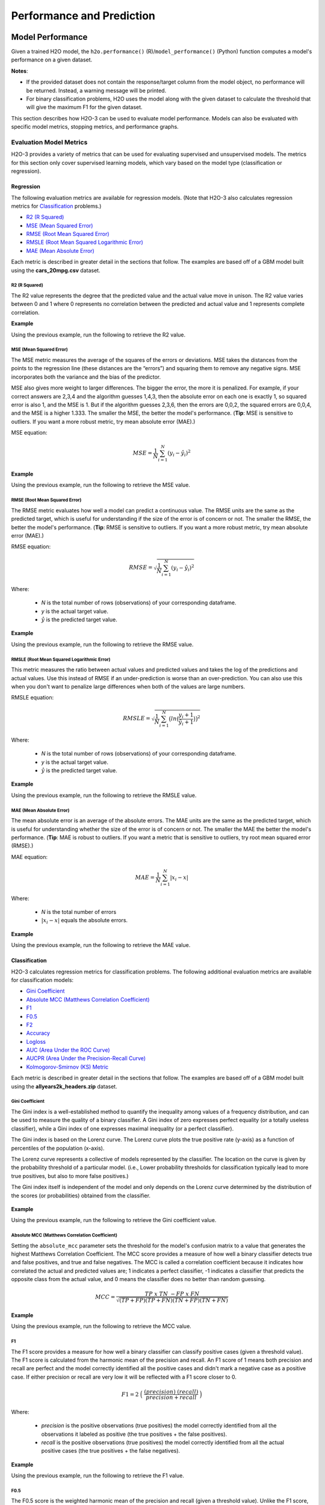 Performance and Prediction
==========================

Model Performance
-----------------

Given a trained H2O model, the ``h2o.performance()`` (R)/``model_performance()`` (Python) function computes a model's performance on a given dataset. 

**Notes**: 

- If the provided dataset does not contain the response/target column from the model object, no performance will be returned. Instead, a warning message will be printed.
- For binary classification problems, H2O uses the model along with the given dataset to calculate the threshold that will give the maximum F1 for the given dataset.

This section describes how H2O-3 can be used to evaluate model performance. Models can also be evaluated with specific model metrics, stopping metrics, and performance graphs. 

Evaluation Model Metrics
~~~~~~~~~~~~~~~~~~~~~~~~

H2O-3 provides a variety of metrics that can be used for evaluating supervised and unsupervised models. The metrics for this section only cover supervised learning models, which vary based on the model type (classification or regression).

.. _regression_metrics:

Regression
''''''''''

The following evaluation metrics are available for regression models. (Note that H2O-3 also calculates regression metrics for `Classification`_ problems.) 

- `R2 (R Squared)`_
- `MSE (Mean Squared Error)`_
- `RMSE (Root Mean Squared Error)`_
- `RMSLE (Root Mean Squared Logarithmic Error)`_
- `MAE (Mean Absolute Error)`_

Each metric is described in greater detail in the sections that follow. The examples are based off of a GBM model built using the **cars_20mpg.csv** dataset.

.. tabs::
   .. code-tab:: r R

        library(h2o)
        h2o.init()

        # import the cars dataset:
        cars <- h2o.importFile("https://s3.amazonaws.com/h2o-public-test-data/smalldata/junit/cars_20mpg.csv")

        # set the predictor names and the response column name
        predictors <- c("displacement", "power", "weight", "acceleration", "year")
        response <- "cylinders"

        # split into train and validation sets
        cars_splits <- h2o.splitFrame(data =  cars, ratios = 0.8, seed = 1234)
        train <- cars_splits[[1]]
        valid <- cars_splits[[2]]

        # build and train the model:
        cars_gbm <- h2o.gbm(x = predictors, 
                            y = response, 
                            training_frame = train,
                            validation_frame = valid,
                            distribution = "poisson",
                            seed = 1234)

        # retrieve the model performance
        perf <- h2o.performance(cars_gbm, valid)
        perf

   .. code-tab:: python
   
        import h2o
        from h2o.estimators.gbm import H2OGradientBoostingEstimator
        h2o.init()

        # import the cars dataset:
        # this dataset is used to classify whether or not a car is economical based on
        # the car's displacement, power, weight, and acceleration, and the year it was made
        cars = h2o.import_file("https://s3.amazonaws.com/h2o-public-test-data/smalldata/junit/cars_20mpg.csv")

        # set the predictor names and the response column name
        predictors = ["displacement","power","weight","acceleration","year"]
        response = "cylinders"

        # split into train and validation sets
        train, valid = cars.split_frame(ratios = [.8], seed = 1234)

        # train a GBM model
        cars_gbm = H2OGradientBoostingEstimator(distribution = "poisson", seed = 1234)
        cars_gbm.train(x = predictors, 
                       y = response, 
                       training_frame = train, 
                       validation_frame = valid)

        # retrieve the model performance
        perf = cars_gbm.model_performance(valid)
        perf


R2 (R Squared)
##############

The R2 value represents the degree that the predicted value and the actual value move in unison. The R2 value varies between 0 and 1 where 0 represents no correlation between the predicted and actual value and 1 represents complete correlation.

**Example**

Using the previous example, run the following to retrieve the R2 value.

.. tabs::
   .. code-tab:: r R

        # retrieve the r2 value:
        r2_basic <- h2o.r2(cars_gbm)
        r2_basic
        [1] 0.9930651

        # retrieve the r2 value for the validation data:
        r2_basic_valid <- h2o.r2(cars_gbm, valid = TRUE)
        r2_basic_valid
        [1] 0.9886704

   .. code-tab:: python
   
        # retrieve the r2 value:  
        cars_gbm.r2()
        0.9930650688408735

        # retrieve the r2 value for the validation data:
        cars_gbm.r2(valid=True)
        0.9886704207301097


MSE (Mean Squared Error)
########################

The MSE metric measures the average of the squares of the errors or deviations. MSE takes the distances from the points to the regression line (these distances are the “errors”) and squaring them to remove any negative signs. MSE incorporates both the variance and the bias of the predictor. 

MSE also gives more weight to larger differences. The bigger the error, the more it is penalized. For example, if your correct answers are 2,3,4 and the algorithm guesses 1,4,3, then the absolute error on each one is exactly 1, so squared error is also 1, and the MSE is 1. But if the algorithm guesses 2,3,6, then the errors are 0,0,2, the squared errors are 0,0,4, and the MSE is a higher 1.333. The smaller the MSE, the better the model's performance. (**Tip**: MSE is sensitive to outliers. If you want a more robust metric, try mean absolute error (MAE).)

MSE equation:

  .. math::
    MSE = \frac{1}{N} \sum_{i=1}^{N}(y_i -\hat{y}_i)^2

**Example**

Using the previous example, run the following to retrieve the MSE value.

.. tabs::
   .. code-tab:: r R

        # retrieve the mse value:
        mse_basic <- h2o.mse(cars_gbm)
        mse_basic
        [1] 0.01917327

        # retrieve the mse value for both the training and validation data:
        mse_basic_valid <- h2o.mse(cars_gbm, train = TRUE, valid = TRUE, xval = FALSE)
        mse_basic_valid
             train      valid 
        0.01917327 0.03769792 

   .. code-tab:: python
   
        # retrieve the mse value:
        cars_gbm.mse()
        0.019173269728097173

        # retrieve the mse value for the validation data:
        cars_gbm.mse(valid=True)
        0.03769791966551617


RMSE (Root Mean Squared Error)
##############################

The RMSE metric evaluates how well a model can predict a continuous value. The RMSE units are the same as the predicted target, which is useful for understanding if the size of the error is of concern or not. The smaller the RMSE, the better the model's performance. (**Tip**: RMSE is sensitive to outliers. If you want a more robust metric, try mean absolute error (MAE).)

RMSE equation:

  .. math::
     RMSE = \sqrt{\frac{1}{N} \sum_{i=1}^{N}(y_i -\hat{y}_i)^2 }

Where:

 - *N* is the total number of rows (observations) of your corresponding dataframe.
 - *y* is the actual target value.
 - :math:`\hat{y}` is the predicted target value.


**Example**

Using the previous example, run the following to retrieve the RMSE value.

.. tabs::
   .. code-tab:: r R

        # retrieve the rmse value:
        rmse_basic <- h2o.rmse(cars_gbm)
        rmse_basic
        [1] 0.1384676

        # retrieve the rmse value for both the training and validation data:
        rmse_basic_valid <- h2o.rmse(cars_gbm, train = TRUE, valid = TRUE, xval = FALSE)
        rmse_basic_valid
             train     valid 
        0.1384676  0.1941595  
   
   .. code-tab:: python
   
        # retrieve the rmse value:
        cars_gbm.rmse()
        0.13846757645057983

        # retrieve the rmse value for the validation data:
        cars_gbm.rmse(valid=True)
        0.19415952118172358


RMSLE (Root Mean Squared Logarithmic Error)
###########################################

This metric measures the ratio between actual values and predicted values and takes the log of the predictions and actual values. Use this instead of RMSE if an under-prediction is worse than an over-prediction. You can also use this when you don't want to penalize large differences when both of the values are large numbers. 

RMSLE equation:

  .. math::
     RMSLE = \sqrt{\frac{1}{N} \sum_{i=1}^{N} \big(ln \big(\frac{y_i +1} {\hat{y}_i +1}\big)\big)^2 }

Where:

 - *N* is the total number of rows (observations) of your corresponding dataframe.
 - *y* is the actual target value.
 - :math:`\hat{y}` is the predicted target value.

**Example**

Using the previous example, run the following to retrieve the RMSLE value.

.. tabs::
   .. code-tab:: r R

        # retrieve the rmsle value:
        rmsle_basic <- h2o.rmsle(cars_gbm)
        rmsle_basic
        [1] 0.02332083

        # retrieve the rmsle value for both the training and validation data:
        rmsle_basic_valid <- h2o.rmsle(cars_gbm, train = TRUE, valid = TRUE, xval = FALSE)
        rmsle_basic_valid
             train      valid 
        0.02332083 0.03359130  
   
   .. code-tab:: python
   
        # retrieve the rmsle value:
        cars_gbm.rmsle()
        0.023320830800314333

        # retrieve the rmsle value for the validation data:
        cars_gbm.rmsle(valid=True)
        0.03359130162278705

MAE (Mean Absolute Error)
#########################

The mean absolute error is an average of the absolute errors. The MAE units are the same as the predicted target, which is useful for understanding whether the size of the error is of concern or not. The smaller the MAE the better the model's performance. (**Tip**: MAE is robust to outliers. If you want a metric that is sensitive to outliers, try root mean squared error (RMSE).) 

MAE equation:

  .. math::
     MAE = \frac{1}{N} \sum_{i=1}^{N} | x_i - x |

Where:

  - *N* is the total number of errors
  - :math:`| x_i - x |` equals the absolute errors.

**Example**

Using the previous example, run the following to retrieve the MAE value.

.. tabs::
   .. code-tab:: r R

        # retrieve the mae value:
        mae_basic <- h2o.mae(cars_gbm)
        mae_basic
        [1] 0.06140515

        # retrieve the mae value for both the training and validation data:
        mae_basic_valid <- h2o.mae(cars_gbm, train = TRUE, valid = TRUE, xval = FALSE)
        mae_basic_valid
             train      valid 
        0.06140515 0.07947862 

   .. code-tab:: python
   
        # retrieve the mae value:
        cars_gbm.mae()
        0.06140515094616347

        # retrieve the mae value for the validation data:
        cars_gbm.mae(valid=True)
        0.07947861719967757

.. _classification_metrics:

Classification
''''''''''''''

H2O-3 calculates regression metrics for classification problems. The following additional evaluation metrics are available for classification models:

- `Gini Coefficient`_
- `Absolute MCC (Matthews Correlation Coefficient)`_
- `F1`_
- `F0.5`_
- `F2`_
- `Accuracy`_
- `Logloss`_
- `AUC (Area Under the ROC Curve)`_
- `AUCPR (Area Under the Precision-Recall Curve)`_
- `Kolmogorov-Smirnov (KS) Metric`_

Each metric is described in greater detail in the sections that follow. The examples are based off of a GBM model built using the **allyears2k_headers.zip** dataset.

.. tabs::
   .. code-tab:: r R

        library(h2o)
        h2o.init()
        # import the airlines dataset:
        # This dataset is used to classify whether a flight will be delayed 'YES' or not "NO"
        # original data can be found at http://www.transtats.bts.gov/
        airlines <-  h2o.importFile("http://s3.amazonaws.com/h2o-public-test-data/smalldata/airlines/allyears2k_headers.zip")

        # convert columns to factors
        airlines["Year"] <- as.factor(airlines["Year"])
        airlines["Month"] <- as.factor(airlines["Month"])
        airlines["DayOfWeek"] <- as.factor(airlines["DayOfWeek"])
        airlines["Cancelled"] <- as.factor(airlines["Cancelled"])
        airlines['FlightNum'] <- as.factor(airlines['FlightNum'])

        # set the predictor names and the response column name
        predictors <- c("Origin", "Dest", "Year", "UniqueCarrier", 
                        "DayOfWeek", "Month", "Distance", "FlightNum")
        response <- "IsDepDelayed"

        # split into train and validation
        airlines_splits <- h2o.splitFrame(data =  airlines, ratios = 0.8, seed = 1234)
        train <- airlines_splits[[1]]
        valid <- airlines_splits[[2]]

        # build a model
        airlines_gbm <- h2o.gbm(x = predictors, 
                                y = response, 
                                training_frame = train,
                                validation_frame = valid, 
                                sample_rate = 0.7, 
                                seed = 1234)

        # retrieve the model performance
        perf <- h2o.performance(airlines_gbm, valid)
        perf

   .. code-tab:: python

        import h2o
        from h2o.estimators.gbm import H2OGradientBoostingEstimator
        h2o.init()

        # import the airlines dataset:
        # This dataset is used to classify whether a flight will be delayed 'YES' or not "NO"
        # original data can be found at http://www.transtats.bts.gov/
        airlines= h2o.import_file("https://s3.amazonaws.com/h2o-public-test-data/smalldata/airlines/allyears2k_headers.zip")

        # convert columns to factors
        airlines["Year"]= airlines["Year"].asfactor()
        airlines["Month"]= airlines["Month"].asfactor()
        airlines["DayOfWeek"] = airlines["DayOfWeek"].asfactor()
        airlines["Cancelled"] = airlines["Cancelled"].asfactor()
        airlines['FlightNum'] = airlines['FlightNum'].asfactor()

        # set the predictor names and the response column name
        predictors = ["Origin", "Dest", "Year", "UniqueCarrier", 
                      "DayOfWeek", "Month", "Distance", "FlightNum"]
        response = "IsDepDelayed"

        # split into train and validation sets 
        train, valid = airlines.split_frame(ratios = [.8], seed = 1234)

        # train your model
        airlines_gbm = H2OGradientBoostingEstimator(sample_rate = .7, seed = 1234) 
        airlines_gbm.train(x = predictors, 
                           y = response, 
                           training_frame = train, 
                           validation_frame = valid)

        # retrieve the model performance
        perf = airlines_gbm.model_performance(valid)
        perf
                       

Gini Coefficient
################

The Gini index is a well-established method to quantify the inequality among values of a frequency distribution, and can be used to measure the quality of a binary classifier. A Gini index of zero expresses perfect equality (or a totally useless classifier), while a Gini index of one expresses maximal inequality (or a perfect classifier).

The Gini index is based on the Lorenz curve. The Lorenz curve plots the true positive rate (y-axis) as a function of percentiles of the population (x-axis).  

The Lorenz curve represents a collective of models represented by the classifier. The location on the curve is given by the probability threshold of a particular model. (i.e., Lower probability thresholds for classification typically lead to more true positives, but also to more false positives.)

The Gini index itself is independent of the model and only depends on the Lorenz curve determined by the distribution of the scores (or probabilities) obtained from the classifier.

.. figure:: images/lorenz_curve.png
  :alt: Lorenz curve

**Example**

Using the previous example, run the following to retrieve the Gini coefficient value.

.. tabs::
   .. code-tab:: r R

        # retrieve the gini value for the performance object:
        h2o.giniCoef(perf)
        [1] 0.482994

        # retrieve the gini value for both the training and validation data:
        h2o.giniCoef(airlines_gbm, train = TRUE, valid = TRUE, xval = FALSE)
            train     valid 
        0.5715841 0.4829940 

   .. code-tab:: python
    
        # retrieve the gini coefficient:
        perf.gini()
        0.48299402265152613

        # retrieve the gini coefficient for both the training and validation data:
        airlines_gbm.gini(train=True, valid=True, xval=False)
        {u'train': 0.5715841348613386, u'valid': 0.48299402265152613}


Absolute MCC (Matthews Correlation Coefficient)
###############################################

Setting the ``absolute_mcc`` parameter sets the threshold for the model's confusion matrix to a value that generates the highest Matthews Correlation Coefficient. The MCC score provides a measure of how well a binary classifier detects true and false positives, and true and false negatives. The MCC is called a correlation coefficient because it indicates how correlated the actual and predicted values are; 1 indicates a perfect classifier, -1 indicates a classifier that predicts the opposite class from the actual value, and 0 means the classifier does no better than random guessing. 

.. math::
    MCC = \frac{TP \; x \; TN \; - FP \; x \; FN}{\sqrt{(TP+FP)(TP+FN)(TN+FP)(TN+FN)}}

**Example**

Using the previous example, run the following to retrieve the MCC value.

.. tabs::
   .. code-tab:: r R

        # retrieve the mcc value for the performance object:
        h2o.mcc(perf)
          threshold absolute_mcc
        1 0.9636255   0.01754051
        2 0.9590688   0.03509912
        3 0.9536574   0.03924877
        4 0.9510736   0.04862323
        5 0.9488456   0.05738251

        ---
             threshold absolute_mcc
        395 0.10401437   0.04106864
        396 0.09852580   0.03994376
        397 0.09265314   0.03664277
        398 0.08816490   0.02184613
        399 0.06793601   0.01960485
        400 0.06432841   0.00000000

   .. code-tab:: python
    
        # retrieve the mcc for the performance object:
        perf.mcc()
        [0.5426977730968023, 0.36574105494931725]]

        # retrieve the mcc for both the training and validation data:
        airlines_gbm.mcc(train=True, valid=True, xval=False)
        {u'train': [[0.5203060957871319, 0.42414048381779923]], u'valid': [[0.5426977730968023, 0.36574105494931725]]}

F1
###

The F1 score provides a measure for how well a binary classifier can classify positive cases (given a threshold value). The F1 score is calculated from the harmonic mean of the precision and recall. An F1 score of 1 means both precision and recall are perfect and the model correctly identified all the positive cases and didn't mark a negative case as a positive case. If either precision or recall are very low it will be reflected with a F1 score closer to 0.

.. math::
    F1 = 2 \;\Big(\; \frac{(precision) \; (recall)}{precision + recall}\; \Big)

Where:

 - *precision* is the positive observations (true positives) the model correctly identified from all the observations it labeled as positive (the true positives + the false positives).
 - *recall* is the positive observations (true positives) the model correctly identified from all the actual positive cases (the true positives + the false negatives).

**Example**

Using the previous example, run the following to retrieve the F1 value.

.. tabs::
   .. code-tab:: r R

        # retrieve the F1 value for the performance object:
        h2o.F1(perf)
          threshold          f1
        1 0.9636255 0.001301801
        2 0.9590688 0.005197055
        3 0.9536574 0.006492101
        4 0.9510736 0.009937351
        5 0.9488456 0.013799051

        ---
             threshold        f1
        395 0.10401437 0.6916548
        396 0.09852580 0.6915972
        397 0.09265314 0.6914934
        398 0.08816490 0.6911301
        399 0.06793601 0.6910728
        400 0.06432841 0.6909173

   .. code-tab:: python
    
        # retrieve the F1 coefficient for the performance object:
        perf.F1()
        [[0.35417599264806404, 0.7228980805623143]]

        # retrieve the F1 coefficient for both the training and validation data:
        airlines_gbm.F1(train=True, valid=True, xval=False)
        {u'train': [[0.3869697386893616, 0.7451099672437997]], u'valid': [[0.35417599264806404, 0.7228980805623143]]}


F0.5
####

The F0.5 score is the weighted harmonic mean of the precision and recall (given a threshold value). Unlike the F1 score, which gives equal weight to precision and recall, the F0.5 score gives more weight to precision than to recall. More weight should be given to precision for cases where False Positives are considered worse than False Negatives. For example, if your use case is to predict which products you will run out of, you may consider False Positives worse than False Negatives. In this case, you want your predictions to be very precise and only capture the products that will definitely run out. If you predict a product will need to be restocked when it actually doesn't, you incur cost by having purchased more inventory than you actually need.

F0.5 equation:

 .. math::
   F0.5 = 1.25 \;\Big(\; \frac{(precision) \; (recall)}{0.25 \; precision + recall}\; \Big)

Where:

 - *precision* is the positive observations (true positives) the model correctly identified from all the observations it labeled as positive (the true positives + the false positives).
 - *recall* is the positive observations (true positives) the model correctly identified from all the actual positive cases (the true positives + the false negatives).

**Example**

Using the previous example, run the following to retrieve the F0.5 value.

.. tabs::
   .. code-tab:: r R

        # retrieve the F0.5 value for the performance object:
        h2o.F0point5(perf)
          threshold    f0point5
        1 0.9636255 0.003248159
        2 0.9590688 0.012892136
        3 0.9536574 0.016073725
        4 0.9510736 0.024478501
        5 0.9488456 0.033798057

        ---

             threshold  f0point5
        395 0.10401437 0.5837602
        396 0.09852580 0.5836502
        397 0.09265314 0.5835319
        398 0.08816490 0.5831181
        399 0.06793601 0.5830085
        400 0.06432841 0.5828314


   .. code-tab:: python
    
        # retrieve the F1 coefficient for the performance object:
        perf.F0point5()
        [[0.5426977730968023, 0.7047449127206096]]

        # retrieve the F1 coefficient for both the training and validation data:
        airlines_gbm.F0point5(train=True, valid=True, xval=False)
        {u'train': [[0.5529885092975969, 0.7331482319556736]], u'valid': [[0.5426977730968023, 0.7047449127206096]]}


F2
###

The F2 score is the weighted harmonic mean of the precision and recall (given a threshold value). Unlike the F1 score, which gives equal weight to precision and recall, the F2 score gives more weight to recall (penalizing the model more for false negatives then false positives). An F2 score ranges from 0 to 1, with 1 being a perfect model.

.. math::
    F2 = 5 \;\Big(\; \frac{(precision) \; (recall)}{4\;precision + recall}\; \Big)

**Example**

Using the previous example, run the following to retrieve the F2 value.

.. tabs::
   .. code-tab:: r R

        # retrieve the F2 value for the performance object:
        h2o.F2(perf)
          threshold           f2
        1 0.9636255 0.0008140229
        2 0.9590688 0.0032545021
        3 0.9536574 0.0040674657
        4 0.9510736 0.0062340760
        5 0.9488456 0.0086692674

        ---
             threshold        f2
        395 0.10401437 0.8484759
        396 0.09852580 0.8485351
        397 0.09265314 0.8484726
        398 0.08816490 0.8482538
        399 0.06793601 0.8483130
        400 0.06432841 0.8482192

   .. code-tab:: python
    
        # retrieve the F2 coefficient for the performance object:
        perf.F2()
        [[0.1957813426628461, 0.8502311018339048]]

        # retrieve the F2 coefficient for both the training and validation data:
        airlines_gbm.F2(train=True, valid=True, xval=False)
        {u'train': [[0.24968434313831914, 0.8548787509793371]], u'valid': [[0.1957813426628461, 0.8502311018339048]]}

Accuracy
########

In binary classification, Accuracy is the number of correct predictions made as a ratio of all predictions made. In multiclass classification, the set of labels predicted for a sample must exactly match the corresponding set of labels in y_true. 

Accuracy equation:

  .. math::
    Accuracy = \Big(\; \frac{\text{number correctly predicted}}{\text{number of observations}}\; \Big)

**Example**

Using the previous example, run the following to retrieve the Accurace value.

.. tabs::
   .. code-tab:: r R

        # retrieve the Accuracy value for the performance object:
        h2o.accuracy(perf)
          threshold  accuracy
        1 0.9636255 0.4725564
        2 0.9590688 0.4735877
        3 0.9536574 0.4739315
        4 0.9510736 0.4748482
        5 0.9488456 0.4758795

        ---
             threshold  accuracy
        395 0.10401437 0.5296207
        396 0.09852580 0.5293915
        397 0.09265314 0.5291624
        398 0.08816490 0.5283603
        399 0.06793601 0.5281311
        400 0.06432841 0.5277873
    
   .. code-tab:: python
    
        # retrieve the accuracy coefficient for the performance object:
        perf.accuracy()
        [[0.5231232172827827, 0.6816775524235132]]

        # retrieve the accuracy coefficient for both the training and validation data:
        airlines_gbm.accuracy(train=True, valid=True, xval=False)
        {u'train': [[0.5164521833040745, 0.7118095940540694]], u'valid': [[0.5231232172827827, 0.6816775524235132]]}


Logloss
#######

The logarithmic loss metric can be used to evaluate the performance of a binomial or multinomial classifier. Unlike AUC which looks at how well a model can classify a binary target, logloss evaluates how close a model's predicted values (uncalibrated probability estimates) are to the actual target value. For example, does a model tend to assign a high predicted value like .80 for the positive class, or does it show a poor ability to recognize the positive class and assign a lower predicted value like .50? Logloss can be any value greater than or equal to 0, with 0 meaning that the model correctly assigns a probability of 0% or 100%. 

Binary classification equation:

    .. math::
      Logloss = - \;\frac{1}{N} \sum_{i=1}^{N}w_i(\;y_i \ln(p_i)+(1-y_i)\ln(1-p_i)\;)


Multiclass classification equation:

    .. math::
      Logloss = - \;\frac{1}{N} \sum_{i=1}^{N}\sum_{j=1}^{C}w_i(\;y_i,_j \; \ln(p_i,_j)\;)

Where:

 - *N* is the total number of rows (observations) of your corresponding dataframe.
 - *w* is the per row user-defined weight (defaults is 1).
 - *C* is the total number of classes (C=2 for binary classification).
 - *p* is the predicted value (uncalibrated probability) assigned to a given row (observation).
 - *y* is the actual target value.

**Example**

Using the previous example, run the following to retrieve the logloss value.

.. tabs::
   .. code-tab:: r R

        # retrieve the logloss value for the performance object:
        h2o.logloss(perf)
        [1] 0.5967029

        # retrieve the logloss value for both the training and validation data:
        h2o.logloss(airlines_gbm, train = TRUE, valid = TRUE, xval = FALSE)
            train     valid 
        0.5607155 0.5967029 

   .. code-tab:: python
    
        # retrieve the logloss for the performance object:
        perf.logloss()
        0.5967028742962095

        # retrieve the logloss for both the training and validation data:
        airlines_gbm.logloss(train=True, valid=True, xval=False)
        {u'train': 0.5607154587919981, u'valid': 0.5967028742962095}


AUC (Area Under the ROC Curve)
##############################

This model metric is used to evaluate how well a binary classification model is able to distinguish between true positives and false positives. An AUC of 1 indicates a perfect classifier, while an AUC of .5 indicates a poor classifier, whose performance is no better than random guessing.

H2O uses the trapezoidal rule to approximate the area under the ROC curve. (**Tip**: AUC is usually not the best metric for an imbalanced binary target because a high number of True Negatives can cause the AUC to look inflated. For an imbalanced binary target, we recommend AUCPR or MCC.)

**Example**

Using the previous example, run the following to retrieve the AUC.

.. tabs::
   .. code-tab:: r R

        # retrieve the AUC for the performance object:
        h2o.auc(perf)
        [1] 0.741497

        # retrieve the AUC for both the training and validation data:
        h2o.auc(airlines_gbm, train = TRUE, valid = TRUE, xval = FALSE)
            train     valid 
        0.7857921 0.7414970

   .. code-tab:: python
    
        # retrieve the AUC for the performance object:
        perf.auc()
        0.7414970113257631

        # retrieve the AUC for both the training and validation data:
        airlines_gbm.auc(train=True, valid=True, xval=False)
        {u'train': 0.7857920674306693, u'valid': 0.7414970113257631}


AUCPR (Area Under the Precision-Recall Curve)
#############################################

This model metric is used to evaluate how well a binary classification model is able to distinguish between precision recall pairs or points. These values are obtained using different thresholds on a probabilistic or other continuous-output classifier. AUCPR is an average of the precision-recall weighted by the probability of a given threshold.

The main difference between AUC and AUCPR is that AUC calculates the area under the ROC curve and AUCPR calculates the area under the Precision Recall curve. The Precision Recall curve does not care about True Negatives. For imbalanced data, a large quantity of True Negatives usually overshadows the effects of changes in other metrics like False Positives. The AUCPR will be much more sensitive to True Positives, False Positives, and False Negatives than AUC. As such, AUCPR is recommended over AUC for highly imbalanced data.

**Example**

Using the previous example, run the following to retrieve the AUCPR.

.. tabs::
   .. code-tab:: r R

        # retrieve the AUCPR for the performance object:
        h2o.aucpr(perf)
        [1] 0.7609887

        # retrieve the AUCPR for both the training and validation data:
        h2o.aucpr(airlines_gbm, train = TRUE, valid = TRUE, xval = FALSE)
            train     valid 
        0.8019599 0.7609887

   .. code-tab:: python
    
        # retrieve the AUCPR for the performance object:
        perf.aucpr()
        0.7609887253334723

        # retrieve the AUCPR for both the training and validation data:
        airlines_gbm.aucpr(train=True, valid=True, xval=False)
        {u'train': 0.801959918132391, u'valid': 0.7609887253334723}


Multinomial AUC (Area Under the ROC Curve)
##########################################

This model metric is used to evaluate how well a multinomial classification model is able to distinguish between true positives and false positives across all domains. The metric is composed of these outputs:

  **One class versus one class (OVO) AUCs** - calculated for all pairwise combination of classes ((number of classes × number of classes / 2) - number of classes results)
  
  **One class versus rest classes (OVR) AUCs** - calculated for all combination one class and rest of classes (number of classes results)

  **Macro average OVR AUC** - Uniformly weighted average of all OVO AUCs

.. math::

   \frac{1}{c}\sum_{j=1}^{c} \text{AUC}(j, rest_j)

where :math:`c` is the number of classes and :math:`\text{AUC}(j, rest_j)` is the
AUC with class :math:`j` as the positive class and rest classes :math:`rest_j` as the
negative class. The result AUC is normalized by number of classes.

 
   **Weighted average OVR AUC** - Prevalence weighted average of all OVR AUCs

.. math::

  \frac{1}{\sum_{j=1}^{c} p(j)} \sum_{j=1}^{c} p(j) \text{AUC}(j, rest_j)

where :math:`c` is the number of classes, :math:`\text{AUC}(j, rest_j)` is the
AUC with class :math:`j` as the positive class and rest classes :math:`rest_j` as the
negative class and :math:`p(j)` is the prevalence of class :math:`j` (number of positives of class :math:`j`).
The result AUC is normalized by sum of all weights.

  **Macro average OVO AUC** - Uniformly weighted average of all OVO AUCs

.. math::

   \frac{2}{c}\sum_{j=1}^{c}\sum_{k \neq j}^{c} \frac{1}{2}(\text{AUC}(j | k) + \text{AUC}(k | j))

where :math:`c` is the number of classes and :math:`\text{AUC}(j, k)` is the
AUC with class :math:`j` as the positive class and class :math:`k` as the
negative class. The result AUC is normalized by number of all class combinations.
 
  **Weighted average OVO AUC** - Prevalence weighted average of all OVO AUCs

.. math::

   \frac{2}{\sum_{j=1}^{c}\sum_{k \neq j}^c p(j \cup k)}\sum_{j=1}^{c}\sum_{k \neq j}^c p(j \cup k)\frac{1}{2}(\text{AUC}(j | k) + \text{AUC}(k | j))

where :math:`c` is the number of classes, :math:`\text{AUC}(j, k)` is the
AUC with class :math:`j` as the positive class and class :math:`k` as the
negative class and :math:`p(j \cup k)` is prevalence of class :math:`j` and class :math:`k` (sum of positives of both classes). 
The result AUC is normalized by sum of all weights.

Result Multinomial AUC table could look for three classes like this:

**Note** Macro and weighted average values could be the same if the classes are same distributed. 

+--------------+--------------------+---------------------+----------+
| type         | first_class_domain | second_class_domain | auc      |
+==============+====================+=====================+==========+
| 1 vs Rest    | 1                  | None                | 0.996891 |
+--------------+--------------------+---------------------+----------+
| 2 vs Rest    | 2                  | None                | 0.996844 |
+--------------+--------------------+---------------------+----------+
| 3 vs Rest    | 3                  | None                | 0.987593 |
+--------------+--------------------+---------------------+----------+
| Macro OVR    | None               | None                | 0.993776 |
+--------------+--------------------+---------------------+----------+
| Weighted OVR | None               | None                | 0.993776 |
+--------------+--------------------+---------------------+----------+
| 1 vs 2       | 1                  | 2                   | 0.969807 |
+--------------+--------------------+---------------------+----------+
| 1 vs 3       | 1                  | 3                   | 1.000000 |
+--------------+--------------------+---------------------+----------+
| 2 vs 3       | 2                  | 3                   | 0.995536 |
+--------------+--------------------+---------------------+----------+
| Macro OVO    | None               | None                | 0.988447 |
+--------------+--------------------+---------------------+----------+
| Weighted OVO | None               | None                | 0.988447 |
+--------------+--------------------+---------------------+----------+


**Default value of AUC**

Multinomial AUC metric can be used for early stopping and during grid search as binomial AUC. 
In case of Multinomial AUC only one value need to be specified. The AUC calculation is disabled (set to ``NONE``) by default. 
However this option can be changed using ``auc_type`` model parameter to any other average type of AUC and AUCPR - ``MACRO_OVR``, ``WEIGHTED_OVR``, ``MACRO_OVO``, ``WEIGHTED_OVO``.

**Example**

.. tabs::
   .. code-tab:: r R

        library(h2o)
        h2o.init()

        # import the cars dataset:
        cars <- h2o.importFile("https://s3.amazonaws.com/h2o-public-test-data/smalldata/junit/cars_20mpg.csv")

        # set the predictor names and the response column name
        predictors <- c("displacement", "power", "weight", "acceleration", "year")
        response <- "cylinders"
        cars[,response] <- as.factor(cars[response])

        # split into train and validation sets
        cars_splits <- h2o.splitFrame(data =  cars, ratios = 0.8, seed = 1234)
        train <- cars_splits[[1]]
        valid <- cars_splits[[2]]

        # build and train the model:
        cars_gbm <- h2o.gbm(x = predictors, 
                            y = response, 
                            training_frame = train,
                            validation_frame = valid,
                            distribution = "multinomial",
                            seed = 1234)

        # get result on training data from h2o
        h2o_auc_table <- cars_gbm.multinomial_auc_table(train)
        print(h2o_auc_table)

        # get default value
        h2o_default_auc <- cars_gbm.auc()
        print(h2o_default_auc)

   .. code-tab:: python
   
        import h2o
        from h2o.estimators.gbm import H2OGradientBoostingEstimator
        h2o.init()

        # import the cars dataset:
        # this dataset is used to classify whether or not a car is economical based on
        # the car's displacement, power, weight, and acceleration, and the year it was made
        cars = h2o.import_file("https://s3.amazonaws.com/h2o-public-test-data/smalldata/junit/cars_20mpg.csv")

        # set the predictor names and the response column name
        predictors = ["displacement","power","weight","acceleration","year"]
        response = "cylinders"
        cars[response] = cars[response].asfactor()

        # split into train and validation sets
        train, valid = cars.split_frame(ratios = [.8], seed = 1234)

        # train a GBM model
        cars_gbm = H2OGradientBoostingEstimator(distribution = "multinomial", seed = 1234)
        cars_gbm.train(x = predictors, 
                       y = response, 
                       training_frame = train, 
                       validation_frame = valid)

        # get result on training data from h2o
        h2o_auc_table = cars_gbm.multinomial_auc_table(train)
        print(h2o_auc_table)

        # get default value
        h2o_default_auc = cars_gbm.auc()
        print(h2o_default_auc)

**Notes**
- Calculation of this metric can be very expensive on time and memory when the domain is big. So it is disabled by default.
- To enable it setup system property ``sys.ai.h2o.auc.maxClasses`` to a number.


Multinomial AUCPR (Area Under the Precision-Recall Curve)
#########################################################

This model metric is used to evaluate how well a multinomial classification model is able to distinguish between precision recall pairs or points across all domains. The metric is composed of these outputs:

  **One class versus one class (OVO) AUCPRs** - calculated for all pairwise AUCPR combination of classes ((number of classes × number of classes / 2) - number of classes results)
  
  **One class versus rest classes (OVR) AUCPRs** - calculated for all combination one class and rest of classes AUCPR (number of classes results)

  **Macro average OVR AUCPR** - Uniformly weighted average of all OVR AUCPRs

.. math::

   \frac{1}{c}\sum_{j=1}^{c} \text{AUCPR}(j, rest_j)

where :math:`c` is the number of classes and :math:`\text{AUCPR}(j, rest_j)` is the
AUCPR with class :math:`j` as the positive class and rest classes :math:`rest_j` as the
negative class. The result AUCPR is normalized by number of classes.

 
   **Weighted average OVR AUCPR** - Prevalence weighted average of all OVR AUCPRs

.. math::

  \frac{1}{\sum_{j=1}^{c} p(j)} \sum_{j=1}^{c} p(j) \text{AUCPR}(j, rest_j)

where :math:`c` is the number of classes, :math:`\text{AUCPR}(j, rest_j)` is the
AUCPR with class :math:`j` as the positive class and rest classes :math:`rest_j` as the
negative class and :math:`p(j)` is the prevalence of class :math:`j` (number of positives of class :math:`j`). 
The result AUCPR is normalized by sum of all weights.

  **Macro average OVO AUCPR** - Uniformly weighted average of all OVO AUCPRs

.. math::

   \frac{2}{c}\sum_{j=1}^{c}\sum_{k \neq j}^{c} \frac{1}{2}(\text{AUCPR}(j | k) + \text{AUCPR}(k | j))

where :math:`c` is the number of classes and :math:`\text{AUCPR}(j, k)` is the
AUCPR with class :math:`j` as the positive class and class :math:`k` as the
negative class. The result AUCPR is normalized by number of all class combinations.
 
  **Weighted average OVO AUCPR** - Prevalence weighted average of all OVO AUCPRs

.. math::

   \frac{2}{\sum_{j=1}^{c}\sum_{k \neq j}^c p(j \cup k)}\sum_{j=1}^{c}\sum_{k \neq j}^c p(j \cup k)\frac{1}{2}(\text{AUCPR}(j | k) + \text{AUCPR}(k | j))

where :math:`c` is the number of classes, :math:`\text{AUCPR}(j, k)` is the
AUCPR with class :math:`j` as the positive class and class :math:`k` as the
negative class and :math:`p(j \cup k)` is prevalence of class :math:`j` and class :math:`k` (sum of positives of both classes).
The result AUCPR is normalized by sum of all weights.

Result Multinomial AUCPR table could look for three classes like this:

**Note** Macro and weighted average values could be the same if the classes are same distributed. 

+--------------+--------------------+---------------------+----------+
| type         | first_class_domain | second_class_domain | aucpr    |
+==============+====================+=====================+==========+
| 1 vs Rest    | 1                  | None                | 0.996891 |
+--------------+--------------------+---------------------+----------+
| 2 vs Rest    | 2                  | None                | 0.996844 |
+--------------+--------------------+---------------------+----------+
| 3 vs Rest    | 3                  | None                | 0.987593 |
+--------------+--------------------+---------------------+----------+
| Macro OVR    | None               | None                | 0.993776 |
+--------------+--------------------+---------------------+----------+
| Weighted OVR | None               | None                | 0.993776 |
+--------------+--------------------+---------------------+----------+
| 1 vs 2       | 1                  | 2                   | 0.969807 |
+--------------+--------------------+---------------------+----------+
| 1 vs 3       | 1                  | 3                   | 1.000000 |
+--------------+--------------------+---------------------+----------+
| 2 vs 3       | 2                  | 3                   | 0.995536 |
+--------------+--------------------+---------------------+----------+
| Macro OVO    | None               | None                | 0.988447 |
+--------------+--------------------+---------------------+----------+
| Weighted OVO | None               | None                | 0.988447 |
+--------------+--------------------+---------------------+----------+


**Default value of AUCPR**

Multinomial AUCPR metric can be also used for early stopping and during grid search as binomial AUCPR. 
In case of Multinomial AUCPR only one value need to be specified. The AUCPR calculation is disabled (set to ``NONE``) by default. 
However this option can be changed using ``auc_type`` model parameter to any other average type of AUC and AUCPR - ``MACRO_OVR``, ``WEIGHTED_OVR``, ``MACRO_OVO``, ``WEIGHTED_OVO``.

**Example**

.. tabs::
   .. code-tab:: r R

        library(h2o)
        h2o.init()

        # import the cars dataset:
        cars <- h2o.importFile("https://s3.amazonaws.com/h2o-public-test-data/smalldata/junit/cars_20mpg.csv")

        # set the predictor names and the response column name
        predictors <- c("displacement", "power", "weight", "acceleration", "year")
        response <- "cylinders"
        cars[,response] <- as.factor(cars[response])

        # split into train and validation sets
        cars_splits <- h2o.splitFrame(data =  cars, ratios = 0.8, seed = 1234)
        train <- cars_splits[[1]]
        valid <- cars_splits[[2]]

        # build and train the model:
        cars_gbm <- h2o.gbm(x = predictors, 
                            y = response, 
                            training_frame = train,
                            validation_frame = valid,
                            distribution = "multinomial",
                            seed = 1234)

        # get result on training data from h2o
        h2o_aucpr_table <- cars_gbm.multinomial_aucpr_table(train)
        print(h2o_aucpr_table)

        # get default value
        h2o_default_aucpr <- cars_gbm.aucpr()
        print(h2o_default_aucpr)

   .. code-tab:: python
   
        import h2o
        from h2o.estimators.gbm import H2OGradientBoostingEstimator
        h2o.init()

        # import the cars dataset:
        # this dataset is used to classify whether or not a car is economical based on
        # the car's displacement, power, weight, and acceleration, and the year it was made
        cars = h2o.import_file("https://s3.amazonaws.com/h2o-public-test-data/smalldata/junit/cars_20mpg.csv")

        # set the predictor names and the response column name
        predictors = ["displacement","power","weight","acceleration","year"]
        response = "cylinders"
        cars[response] = cars[response].asfactor()

        # split into train and validation sets
        train, valid = cars.split_frame(ratios = [.8], seed = 1234)

        # train a GBM model
        cars_gbm = H2OGradientBoostingEstimator(distribution = "multinomial", seed = 1234)
        cars_gbm.train(x = predictors, 
                       y = response, 
                       training_frame = train, 
                       validation_frame = valid)

        # get result on training data from h2o
        h2o_aucpr_table = cars_gbm.multinomial_aucpr_table(train)
        print(h2o_aucpr_table)

        # get default value
        h2o_default_aucpr = cars_gbm.aucpr()
        print(h2o_default_aucpr)

**Notes**
- Calculation of this metric can be very expensive on time and memory when the domain is big. So it is disabled by default.
- To enable it setup system property ``sys.ai.h2o.auc.maxClasses`` to a number of maximum allowed classes.

Kolmogorov-Smirnov (KS) Metric 
##############################

The `Kolmogorov-Smirnov (KS) <https://en.wikipedia.org/wiki/Kolmogorov–Smirnov_test>`__ metric represents the degree of separation between the positive (1) and negative (0) cumulative distribution functions for a binomial model. It is a nonparametric test that compares the cumulative distributions of two unmatched data sets and does not assume that data are sampled from any defined distributions. The KS metric has more power to detect changes in the shape of the distribution and less to detect a shift in the median because it tests for more deviations from the null hypothesis. Detailed metrics per each group can be found in the gains-lift table. 

Kolmogorov-Smirnov Equation:

    .. math::
      KS = \;\sup_{x}|\;F_1,_n(x) - F_2,_m(x)\;|

Where:
 
 - :math:`sup_{x}` is the supremum function.
 - :math:`F_1,_n` is the sum of all events observed so far up to the bin *i* divided by the total number of events.
 - :math:`F_2,_m` is the sum of all non-events observed so far up to the bin *i* divided by the total number of non-events.


**Examples**

Using the previously imported and split airlines dataset, run the following to retrieve the KS metric.

.. tabs::
  .. code-tab:: r R

    # build a new model using gainslift_bins:
    model <- h2o.gbm(x = c("Origin", "Distance"), 
                     y = "IsDepDelayed", 
                     training_frame = train, 
                     ntrees = 1, 
                     gainslift_bins = 10)

    # retrieve the ks metric:
    kolmogorov_smirnov <- h2o.kolmogorov_smirnov(model)
    kolmogorov_smirnov
    [1] 0.2007235

  .. code-tab:: python

    # build a new model using gainslift_bins:
    model = H2OGradientBoostingEstimator(ntrees=1, gainslift_bins=10)
    model.train(x=["Origin", "Distance"], y="IsDepDelayed", training_frame=train)

    # retrieve the ks metric:
    ks = model.kolmogorov_smirnov()
    ks
    0.20072346203696562

Computing Model Metrics from General Predictions
''''''''''''''''''''''''''''''''''''''''''''''''

The ``make_metrics`` function computes a model metrics object from given predicted values (target for regression; class-1 probabilities, binomial, or per-class probabilities for classification).

+------------------+---------------------------------------------------------------------------------------------------------------+
| Parameters       | Parameter Descriptions                                                                                        |
+==================+===============================================================================================================+
| **predicted**    | An H2OFrame containing predictions.                                                                           |
+------------------+---------------------------------------------------------------------------------------------------------------+
| **actuals**      | An H2OFrame containing actual values.                                                                         |
+------------------+---------------------------------------------------------------------------------------------------------------+
| **domain**       | A list of response factors for classification.                                                                |
+------------------+---------------------------------------------------------------------------------------------------------------+
| **distribution** | A distribution for regression.                                                                                |
+------------------+---------------------------------------------------------------------------------------------------------------+
| **weights**      | An H2OFrame containing observation weights.                                                                   |
+------------------+---------------------------------------------------------------------------------------------------------------+
| **treatment**    | (Uplift binomial classification only) an H2OFrame containing treatment information.                           |
+------------------+---------------------------------------------------------------------------------------------------------------+
| **auc_type**     | (Multinomial classification only) the type of aggregated AUC/AUCPR to be used to calculate this metric.       |
|                  | One of: ``MACRO_OVO``, ``MACRO_OVR``, ``WEIGHTED_OVO``, ``WEIGHTED_OVR``, ``AUTO``, ``NONE`` (default).       |
+------------------+---------------------------------------------------------------------------------------------------------------+
| **auuc_type**    | (Uplift binomial classification only) the type of AUUC to be used to calculate this metric.                   |
|                  | One of: ``gini``, ``lift``, ``gain``, ``AUTO`` (default).                                                     |
+------------------+---------------------------------------------------------------------------------------------------------------+
| **auuc_nbins**   | (Uplift binomial classification only) the number of bins to be used to calculate AUUC. Defaults to -1 (1000). |
+------------------+---------------------------------------------------------------------------------------------------------------+

.. tabs::
   .. code-tab:: r R

      library(h2o)
      h2o.init()

      # import the prostate dataset:
      prostate = h2o.importFile("https://s3.amazonaws.com/h2o-public-test-data/smalldata/prostate/prostate.csv")

      # set the predictors and response:
      prostate$CAPSULE <- as.factor(prostate$CAPSULE)
      y <- "CAPSULE"
      x <- c("AGE", "RACE", "DPROS", "DCAPS", "PSA", "VOL", "GLEASON")

      # build and train the model:
      prostate_gbm <- h2o.gbm(x = x, y = y, training_frame = prostate)

      # set the 'predictors' and 'actuals':
      pred <- h2o.predict(prostate_gbm, prostate)[, 3]
      actual <- prostate$CAPSULE

      # retrieve the model metrics:
      metrics <- h2o.make_metrics(pred, actual)
      h2o.auc(metrics)

   .. code-tab:: python

      import h2o
      from h2o.estimators import H2OUpliftRandomForestEstimator
      h2o.init()

      # import the prostate dataset:
      prostate = h2o.import_file("http://s3.amazonaws.com/h2o-public-test-data/smalldata/prostate/prostate.csv")

      # set the predictors and response:
      x = ["AGE","RACE","DPROS","DCAPS","PSA","VOL","GLEASON"]
      y = "CAPSULE"
      prostate["CAPSULE"] = prostate["CAPSULE"].asfactor()

      # build and train the model:
      prostate_gbm = H2OGradientBoostingEstimator()
      prostate_gbm.train(x=x, y=y, training_frame=prostate)

      # set the 'predicted' and 'actuals':
      actual = prostate["CAPSULE"]
      pred = prostate_gbm.predict(prostate)[2]

      # retrieve the model metrics:
      metrics = h2o.make_metrics(pred, actual)
      metrics.auc()


Metric Best Practices - Regression
'''''''''''''''''''''''''''''''''''

When deciding which metric to use in a regression problem, some main questions to ask are:

-  Do you want your metric sensitive to outliers?
-  What unit should the metric be in?

Sensitive to Outliers
#####################

Certain metrics are more sensitive to outliers. When a metric is sensitive to outliers, it means that it is important that the model predictions are never "very" wrong. For example, let's say we have an experiment predicting number of days until an event. The graph below shows the absolute error in our predictions.

.. figure:: images/absolute_error.png
   :alt: Absolute error in predictions

Usually our model is very good. We have an absolute error less than 1 day about 70% of the time. There is one instance, however, where our model did very poorly. We have one prediction that was 30 days off.

Instances like this will more heavily penalize metrics that are sensitive to outliers. If you do not care about these outliers in poor performance as long as you typically have a very accurate prediction, then you would want to select a metric that is robust to outliers. You can see this reflected in the behavior of the metrics: ``MAE`` and ``RMSE``.

+--------------+--------+--------+
|              | MAE    | RMSE   |
+==============+========+========+
| Outlier      | 0.99   | 2.64   |
+--------------+--------+--------+
| No Outlier   | 0.80   | 1.0    |
+--------------+--------+--------+

Calculating the ``RMSE`` and ``MAE`` on our error data, the ``RMSE`` is more than twice as large as the ``MAE`` because ``RMSE`` is sensitive to outliers. If you remove the one outlier record from our calculation, ``RMSE`` drops down significantly.

Performance Units
#################

Different metrics will show the performance of your model in different units. Let's continue with our example where our target is to predict the number of days until an event. Some possible performance units are:

-  Same as target: The unit of the metric is in days

   -  ex: MAE = 5 means the model predictions are off by 5 days on average

-  Percent of target: The unit of the metric is the percent of days

   -  ex: MAPE = 10% means the model predictions are off by 10 percent on average

-  Square of target: The unit of the metric is in days squared

   -  ex: MSE = 25 means the model predictions are off by 5 days on average (square root of 25 = 5)

Comparison
##########

+-------------+----------+--------------------------+---------------------------------+
| Metric      | Units    | Sensitive to Outliers    | Tip                             |
+=============+==========+==========================+=================================+
| R2          | scaled   | No                       | use when you want performance   |
|             | between  |                          | scaled between 0 and 1          |
|             | 0 and 1  |                          |                                 |
|             |          |                          |                                 |
|             |          |                          |                                 |
|             |          |                          |                                 |
|             |          |                          |                                 |
|             |          |                          |                                 |
|             |          |                          |                                 |
|             |          |                          |                                 |
|             |          |                          |                                 |
+-------------+----------+--------------------------+---------------------------------+
| MSE         | square   | Yes                      |                                 |
|             | of       |                          |                                 |
|             | target   |                          |                                 |
+-------------+----------+--------------------------+---------------------------------+
| RMSE        | same as  | Yes                      |                                 |
|             | target   |                          |                                 |
+-------------+----------+--------------------------+---------------------------------+
| RMSLE       | log of   | Yes                      |                                 |
|             | target   |                          |                                 |
+-------------+----------+--------------------------+---------------------------------+
| RMSPE       | percent  | Yes                      | use when target values are      |
|             | of       |                          | across different scales         |
|             | target   |                          |                                 |
+-------------+----------+--------------------------+---------------------------------+
| MAE         | same as  | No                       |                                 |
|             | target   |                          |                                 |
+-------------+----------+--------------------------+---------------------------------+
| MAPE        | percent  | No                       | use when target values are      |
|             | of       |                          | across different scales         |
|             | target   |                          |                                 |
|             |          |                          |                                 |
|             |          |                          |                                 |
|             |          |                          |                                 |
|             |          |                          |                                 |
|             |          |                          |                                 |
|             |          |                          |                                 |
+-------------+----------+--------------------------+---------------------------------+
| SMAPE       | percent  | No                       | use when target values are      |
|             | of       |                          | close to 0                      |
|             | target   |                          |                                 |
|             | divided  |                          |                                 |
|             | by 2     |                          |                                 |
|             |          |                          |                                 |
+-------------+----------+--------------------------+---------------------------------+

Metric Best Practices - Classification
''''''''''''''''''''''''''''''''''''''

When deciding which metric to use in a classification problem some main questions to ask are:

-  Do you want the metric to evaluate the predicted probabilities or the classes that those probabilities can be converted to?
-  Is your data imbalanced?

Does the Metric Evaluate Probabilities or Classes?
##################################################

The final output of a model is a predicted probability that a record is in a particular class. The metric you choose will either evaluate how accurate the probability is or how accurate the assigned class is from that probability.

Choosing this depends on the use of the model. Do you want to use the probabilities, or do you want to convert those probabilities into classes? For example, if you are predicting whether a customer will churn, you can take the predicted probabilities and turn them into classes - customers who will churn vs customers who won't churn. If you are predicting the expected loss of revenue, you will instead use the predicted probabilities (predicted probability of churn \* value of customer).

If your use case requires a class assigned to each record, you will want to select a metric that evaluates the model's performance based on how well it classifies the records. If your use case will use the probabilities, you will want to select a metric that evaluates the model's performance based on the predicted probability.

Is the Metric Robust to Imbalanced Data?
########################################

For certain use cases, positive classes may be very rare. In these instances, some metrics can be misleading. For example, if you have a use case where 99% of the records have ``Class = No``, then a model that always predicts ``No`` will have 99% accuracy.

For these use cases, it is best to select a metric that does not include True Negatives or considers relative size of the True Negatives like AUCPR or MCC.

Metric Comparison
#################

+------------+-----------------------+-------------------------------------------------------+
| Metric     | Evaluation Based On   | Tip                                                   |
+============+=======================+=======================================================+
| MCC        | Predicted class       | good for imbalanced data                              |
+------------+-----------------------+-------------------------------------------------------+
| F1         | Predicted class       |                                                       |
+------------+-----------------------+-------------------------------------------------------+
| F0.5       | Predicted class       | good when you want to give more weight to precision   |
+------------+-----------------------+-------------------------------------------------------+
| F2         | Predicted class       | good when you want to give more weight to recall      |
+------------+-----------------------+-------------------------------------------------------+
| Accuracy   | Predicted class       | highly interpretable, bad for imbalanced data         |
+------------+-----------------------+-------------------------------------------------------+
| Logloss    | Predicted value       |                                                       |
+------------+-----------------------+-------------------------------------------------------+
| AUC        | Predicted value       | good for imbalanced data                              |
+------------+-----------------------+-------------------------------------------------------+
| AUCPR      | Predicted value       | good for imbalanced data                              |
+------------+-----------------------+-------------------------------------------------------+

Stopping Model Metrics
~~~~~~~~~~~~~~~~~~~~~~

Stopping metric parameters are specified in conjunction with a stopping tolerance and a number of stopping rounds. A metric specified with the `stopping_metric <data-science/algo-params/stopping_metric.html>`__ option specifies the metric to consider when early stopping is specified. 

Misclassification
'''''''''''''''''

This parameter specifies that a model must improve its misclassification rate by a given amount (specified by the `stopping_tolerance <data-science/algo-params/stopping_tolerance.html>`__ parameter) in order to continue iterating. The misclassification rate is the number of observations incorrectly classified divided by the total number of observations. 

Examples:

.. tabs::
   .. code-tab:: r R

        # import the airlines dataset:
        airlines <- h2o.importFile("https://s3.amazonaws.com/h2o-public-test-data/smalldata/airlines/allyears2k_headers.zip")

        # set the factors:
        airlines["Year"] <- as.factor(airlines["Year"])
        airlines["Month"] <- as.factor(airlines["Month"])
        airlines["DayOfWeek"] <- as.factor(airlines["DayOfWeek"])
        airlines["Cancelled"] <- as.factor(airlines["Cancelled"])
        airlines['FlightNum'] <- as.factor(airlines['FlightNum'])

        # set the predictors and response columns:
        predictors <- c("Origin", "Dest", "Year", "UniqueCarrier", 
                        "DayOfWeek", "Month", "Distance", "FlightNum")
        response <- "IsDepDelayed"

        # split the data into training and validation sets:
        airlines_splits <- h2o.splitFrame(data =  airlines, ratios = 0.8, seed = 1234)
        train <- airlines_splits[[1]]
        valid <- airlines_splits[[2]]

        # build and train the model using the misclassification stopping metric:
        airlines_gbm <- h2o.gbm(x = predictors, y = response, 
                                training_frame = train, validation_frame = valid, 
                                stopping_metric = "misclassification", stopping_rounds = 3, 
                                stopping_tolerance = 1e-2, seed = 1234)

        # retrieve the auc value:
        h2o.auc(airlines_gbm, valid = TRUE)


   .. code-tab:: python

        # import H2OGradientBoostingEstimator and the airlines dataset:
        from h2o.estimators import H2OGradientBoostingEstimator
        airlines= h2o.import_file("https://s3.amazonaws.com/h2o-public-test-data/smalldata/airlines/allyears2k_headers.zip")

        # set the factors:
        airlines["Year"]= airlines["Year"].asfactor()
        airlines["Month"]= airlines["Month"].asfactor()
        airlines["DayOfWeek"] = airlines["DayOfWeek"].asfactor()
        airlines["Cancelled"] = airlines["Cancelled"].asfactor()
        airlines['FlightNum'] = airlines['FlightNum'].asfactor()

        # set the predictors and response columns:
        predictors = ["Origin", "Dest", "Year", "UniqueCarrier", 
                      "DayOfWeek", "Month", "Distance", "FlightNum"]
        response = "IsDepDelayed"

        # split the data into training and validation sets:
        train, valid= airlines.split_frame(ratios = [.8], seed = 1234)

        # build and train the model using the misclassification stopping metric:
        airlines_gbm = H2OGradientBoostingEstimator(stopping_metric = "misclassification", 
                                                    stopping_rounds = 3, 
                                                    stopping_tolerance = 1e-2, 
                                                    seed = 1234)
        airlines_gbm.train(x = predictors, y = response, 
                           training_frame = train, validation_frame = valid)

        # retrieve the auc value:
        airlines_gbm.auc(valid=True)

Lift Top Group
''''''''''''''

This parameter specifies that a model must improve its lift within the top 1% of the training data. To calculate the lift, H2O sorts each observation from highest to lowest predicted value. The top group or top 1% corresponds to the observations with the highest predicted values. Lift is the ratio of correctly classified positive observations (rows with a positive target) to the total number of positive observations within a group

Examples:

.. tabs::
   .. code-tab:: r R

        # import the airlines dataset:
        airlines <- h2o.importFile("https://s3.amazonaws.com/h2o-public-test-data/smalldata/airlines/allyears2k_headers.zip")

        # set the factors:
        airlines["Year"] <- as.factor(airlines["Year"])
        airlines["Month"] <- as.factor(airlines["Month"])
        airlines["DayOfWeek"] <- as.factor(airlines["DayOfWeek"])
        airlines["Cancelled"] <- as.factor(airlines["Cancelled"])
        airlines['FlightNum'] <- as.factor(airlines['FlightNum'])

        # set the predictors and response columns:
        predictors <- c("Origin", "Dest", "Year", "UniqueCarrier", 
                        "DayOfWeek", "Month", "Distance", "FlightNum")
        response <- "IsDepDelayed"

        # split the data into training and validation sets:
        airlines_splits <- h2o.splitFrame(data = airlines, ratios = 0.8, seed = 1234)
        train <- airlines_splits[[1]]
        valid <- airlines_splits[[2]]

        # build and train the model using the lift_top_group stopping metric:
        airlines_gbm <- h2o.gbm(x = predictors, 
                                y = response, 
                                training_frame = train, 
                                validation_frame = valid, 
                                stopping_metric = "lift_top_group", 
                                stopping_rounds = 3, 
                                stopping_tolerance = 1e-2, 
                                seed = 1234)

        # retrieve the auc value:
        h2o.auc(airlines_gbm, valid = TRUE)


   .. code-tab:: python

        # import H2OGradientBoostingEstimator and the airlines dataset:
        from h2o.estimators import H2OGradientBoostingEstimator
        airlines= h2o.import_file("https://s3.amazonaws.com/h2o-public-test-data/smalldata/airlines/allyears2k_headers.zip")

        # set the factors:
        airlines["Year"]= airlines["Year"].asfactor()
        airlines["Month"]= airlines["Month"].asfactor()
        airlines["DayOfWeek"] = airlines["DayOfWeek"].asfactor()
        airlines["Cancelled"] = airlines["Cancelled"].asfactor()
        airlines['FlightNum'] = airlines['FlightNum'].asfactor()

        # set the predictors and response columns:
        predictors = ["Origin", "Dest", "Year", "UniqueCarrier", 
                      "DayOfWeek", "Month", "Distance", "FlightNum"]
        response = "IsDepDelayed"

        # split the data into training and validation sets:
        train, valid= airlines.split_frame(ratios = [.8], seed = 1234)

        # build and train the model using the lifttopgroup stopping metric:
        airlines_gbm = H2OGradientBoostingEstimator(stopping_metric = "lifttopgroup", 
                                                    stopping_rounds = 3, 
                                                    stopping_tolerance = 1e-2, 
                                                    seed = 1234)
        airlines_gbm.train(x = predictors, y = response, 
                           training_frame = train, validation_frame = valid)

        # retrieve the auc value:
        airlines_gbm.auc(valid = True)


Deviance
''''''''

The model will stop building if the deviance fails to continue to improve. Deviance is computed as follows:

::

  Loss = Quadratic -> MSE==Deviance For Absolute/Laplace or Huber -> MSE != Deviance

Examples:

.. tabs::
   .. code-tab:: r R

        # import the cars dataset:
        cars <- h2o.importFile("https://s3.amazonaws.com/h2o-public-test-data/smalldata/junit/cars_20mpg.csv")

        # set the predictors and response columns:
        predictors <- c("economy", "cylinders", "displacement", "power", "weight")
        response = "acceleration"

        #split the data into training and validation sets:
        cars_splits <- h2o.splitFrame(data = cars, ratio = 0.8, seed = 1234)
        train <- cars_splits[[1]]
        valid <- cars_splits[[2]]

        # build and train the model using the deviance stopping metric:
        cars_gbm <- h2o.gbm(x = predictors, y = response, 
                            training_frame = train, validation_frame = valid, 
                            stopping_metric = "deviance", stopping_rounds = 3, 
                            stopping_tolerance = 1e-2, seed = 1234)

        # retrieve the mse value:
        h2o.mse(cars_gbm, valid = TRUE)


   .. code-tab:: python

        # import H2OGradientBoostingEstimator and the cars dataset:
        from h2o.estimators import H2OGradientBoostingEstimator
        cars = h2o.import_file("https://s3.amazonaws.com/h2o-public-test-data/smalldata/junit/cars_20mpg.csv")

        # set the predictors and response columns:
        predictors = ["economy","cylinders","displacement","power","weight"]
        response = "acceleration"

        # split the data into training and validation sets:
        train, valid = cars.split_frame(ratios = [.8],seed = 1234)

        # build and train the model using the deviance stopping metric:
        cars_gbm = H2OGradientBoostingEstimator(stopping_metric = "deviance", 
                                                stopping_rounds = 3, 
                                                stopping_tolerance = 1e-2, 
                                                seed = 1234)
        cars_gbm.train(x = predictors, y = response, 
                       training_frame = train, validation_frame = valid)

        # retrieve the mse value:
        cars_gbm.mse(valid = True)

Mean-Per-Class-Error
''''''''''''''''''''

The model will stop building after the mean-per-class error rate fails to improve. 

Examples:

.. tabs::
   .. code-tab:: r R

        # import the cars dataset:
        cars <- h2o.importFile("https://s3.amazonaws.com/h2o-public-test-data/smalldata/junit/cars_20mpg.csv")

        # set the predictors and response columns:
        predictors <- c("economy", "cylinders", "displacement", "power", "weight")
        response = "acceleration" # Stopping metric cannot be mean_per_class_error for this continous target variable

        #split the data into training and validation sets:
        cars_splits <- h2o.splitFrame(data = cars, ratio = 0.8, seed = 1234)
        train <- cars_splits[[1]]
        valid <- cars_splits[[2]]

        # build and train the model using the mean_per_class_error stopping metric:
        cars_gbm <- h2o.gbm(x = predictors, y = response, 
                            training_frame = train, validation_frame = test, 
                            stopping_metric = "mean_per_class_error", stopping_rounds = 3, 
                            stopping_tolerance = 1e-2, seed = 1234)

        # retrieve the mse value:
        h2o.mse(cars_gbm, valid = TRUE)


   .. code-tab:: python

        # import H2OGradientBoostingEstimator and the cars dataset:
        from h2o.estimators import H2OGradientBoostingEstimator
        cars = h2o.import_file("https://s3.amazonaws.com/h2o-public-test-data/smalldata/junit/cars_20mpg.csv")

        # set the predictors and response columns:
        predictors = ["economy","cylinders","displacement","power","weight"]
        response = "acceleration"

        # split the data into training and validation sets:
        train, valid = cars.split_frame(ratios=[.8],seed=1234)

        # build and train the model using the meanperclasserror stopping metric:
        cars_gbm = H2OGradientBoostingEstimator(stopping_metric = "meanperclasserror", 
                                                stopping_rounds = 3, 
                                                stopping_tolerance = 1e-2, 
                                                seed = 1234)
        cars_gbm.train(x=predictors, y=repsonse, 
                       training_frame=train, validation_frame=valid)

        # retrieve the mse value:
        cars_gbm.mse(valid = True)

In addition to the above options, Logloss, MSE, RMSE, MAE, RMSLE, and AUC can also be used as the stopping metric. 

Model Performance Graphs
~~~~~~~~~~~~~~~~~~~~~~~~

Confusion Matrix
''''''''''''''''

A confusion matrix is a table depicting performance of algorithm in terms of false positives, false negatives, true positives, and true negatives. In H2O, the actual results display in the rows and the predictions display in the columns; correct predictions are highlighted in yellow. In the example below, ``0`` was predicted correctly 902 times, while ``8`` was predicted correctly 822 times and ``0`` was predicted as ``4`` once.

.. figure:: images/Flow_ConfusionMatrix.png
   :alt: Confusion Matrix example

The class labels calculations vary based on whether this is a binary or multiclass classification problem.

- **Binary Classification**: All predicted probabilities greater than or equal to the F1 Max threshold are labeled with the positive class (e.g., 1, True, or the second label in lexicographical order). The F1 Max threshold is selected to maximize the F1 score calculated from confusion matrix values (true positives, true negatives, false positives, and false negatives).

- **Multiclass Classification**: Prediction class labels are based on the class with the highest predicted probability.


Examples:

.. tabs::
   .. code-tab:: r R

        # import the cars dataset:
        cars <- h2o.importFile("https://s3.amazonaws.com/h2o-public-test-data/smalldata/junit/cars_20mpg.csv")

        # set the factor
        cars["cylinders"] = as.factor(cars["cylinders"])

        # split the data into training and validation sets:
        cars_splits <- h2o.splitFrame(data = cars, ratio = 0.8, seed = 1234)
        train <- cars_splits[[1]]
        valid <- cars_splits[[2]]

        # set the predictors columns, response column, and distribution type: 
        predictors <- c("displacement", "power", "weight", "acceleration", "year")
        response <- "cylinders"
        distribution <- "multinomial"

        # build and train the model:
        cars_gbm <- h2o.gbm(x = predictors, y = response, 
                            training_frame = train, validation_frame = valid, 
                            nfolds = 3, distribution = distribution)

        # build the confusion matrix:
        h2o.confusionMatrix(cars_gbm)


   .. code-tab:: python

        # import H2OGradientBoostingEstimator and the cars dataset:
        cars = h2o.import_file("https://s3.amazonaws.com/h2o-public-test-data/smalldata/junit/cars_20mpg.csv")

        # set the factor:
        cars["cylinders"] = cars["cylinders"].asfactor()

        # split the data into training and validation sets:
        train, valid = cars.split_frame(ratios=[.8],seed=1234)

        # set the predictors columns, response column, and distribution type:
        predictors = ["displacement", "power", "weight", "acceleration", "year"]
        response_col = "cylinders"
        distribution = "multinomial"

        # build and train the model:
        gbm = H2OGradientBoostingEstimator(nfolds = 3, distribution = distribution)
        gbm.train(x=predictors, y=response_col, training_frame=train, validation_frame=valid)

        # build the confusion matrix:
        gbm.confusion_matrix(train)

.. note::
    
    Because we use an online version of the algorithm to calculate the histogram of the predictors for the confusion matrix, the confusion matrix returns an approximation of the actual histogram and, therefore, will not match the exact values.

Variable Importances
''''''''''''''''''''

Variable importances represent the statistical significance of each variable in the data in terms of its affect on the model. Variables are listed in order of most to least importance. The percentage values represent the percentage of importance across all variables, scaled to 100%. The method of computing each variable’s importance depends on the algorithm. More information is available in the :ref:`variable-importance` section. 

.. figure:: images/Flow_VariableImportances.png
   :alt: Variable Importances example

Examples:

.. tabs::
   .. code-tab:: r R

        # import the prostate dataset:
        pros <- h2o.importFile("http://s3.amazonaws.com/h2o-public-test-data/smalldata/prostate/prostate.csv.zip")

        # set the factors:
        pros[, 2] <- as.factor(pros[, 2])
        pros[, 4] <- as.factor(pros[, 4])
        pros[, 5] <- as.factor(pros[, 5])
        pros[, 6] <- as.factor(pros[, 6])
        pros[, 9] <- as.factor(pros[, 9])

        # split the data into training and validation sets:
        pros_split <- h2o.splitFrame(data = pros, ratio = 0.8, seed = 1234)
        train <- pros_split[[1]]
        valid <- pros_split[[2]]

        # build and train the model:
        pros_gbm <- h2o.gbm(x = 3:9, y = 2, 
                            training_frame = train, 
                            validation_frame = valid, 
                            distribution = "bernoulli")

        # build the variable importances plot:
        h2o.varimp_plot(pros_gbm)

   .. code-tab:: python

        # import H2OGradientBoostingEstimator and the prostate dataset:
        from h2o.estimators import H2OGradientBoostingEstimator
        pros = h2o.import_file("https://s3.amazonaws.com/h2o-public-test-data/smalldata/prostate/prostate.csv.zip")

        # set the factors:
        pros[1] = pros[1].asfactor()
        pros[3] = pros[3].asfactor()
        pros[4] = pros[4].asfactor()
        pros[5] = pros[5].asfactor()
        pros[8] = pros[8].asfactor()

        # split the data into training and validation sets:
        train, valid = pros.split_frame(ratios=[.8], seed=1234)

        # set the predictors and response columns:
        predictors = ["AGE","RACE","DPROS","DCAPS","PSA","VOL","GLEASON"]
        response = "CAPSULE"

        # build and train the model:
        pros_gbm = H2OGradientBoostingEstimator(nfolds=2)
        pros_gbm.train(x = predictors, y = response, 
                       training_frame = train, 
                       validation_frame = valid)

        # build the variable importances plot:
        pros_gbm.varimp_plot()


ROC Curve
'''''''''

A `ROC Curve <https://en.wikipedia.org/wiki/Receiver_operating_characteristic>`__  is a graph that represents the ratio of true positives to false positives. (For more information, refer to the Linear Digressions `podcast <http://lineardigressions.com/episodes/2017/1/29/rock-the-roc-curve>`__ describing ROC Curves.) To view a specific threshold, select a value from the drop-down **Threshold** list. To view any of the following details, select it from the drop-down **Criterion** list:

-  Max f1
-  Max f2
-  Max f0point5
-  Max accuracy
-  Max precision
-  Max absolute MCC (the threshold that maximizes the absolute Matthew's Correlation Coefficient)
-  Max min per class accuracy

The lower-left side of the graph represents less tolerance for false positives while the upper-right represents more tolerance for false positives. Ideally, a highly accurate ROC resembles the following example.

.. figure:: images/Flow_ROC.png
   :alt: ROC Curve example

Examples:

.. tabs::
   .. code-tab:: r R

        # import the prostate dataset:
        pros <- h2o.importFile("https://s3.amazonaws.com/h2o-public-test-data/smalldata/prostate/prostate.csv.zip")

        # set the factors:
        pros[, 2] <- as.factor(pros[, 2])
        pros[, 4] <- as.factor(pros[, 4])
        pros[, 5] <- as.factor(pros[, 5])
        pros[, 6] <- as.factor(pros[, 6])
        pros[, 9] <- as.factor(pros[, 9])

        # split the data into training and validation sets:
        pros_splits <- h2o.splitFrame(data = pros, ratio = 0.8, seed = 1234)
        train <- pros_splits[[1]]
        valid <- pros_splits[[2]]

        # build and train the model:
        pros_gbm <- h2o.gbm(x = 3:9, y = 2, 
                            training_frame = train, 
                            validation_frame = valid, 
                            nfolds = 2)

        # build the roc curve:
        perf <- h2o.performance(pros_gbm, pros)
        plot(perf, type = "roc")


   .. code-tab:: python
   
        # import H2OGradientBoostingEstimator and the prostate dataset:
        from h2o.estimators import H2OGradientBoostingEstimator
        pros = h2o.import_file("https://s3.amazonaws.com/h2o-public-test-data/smalldata/prostate/prostate.csv.zip")

        # set the factors:
        pros[1] = pros[1].asfactor()
        pros[3] = pros[3].asfactor()
        pros[4] = pros[4].asfactor()
        pros[5] = pros[5].asfactor()
        pros[8] = pros[8].asfactor() 

        # set the predictors and response columns:
        predictors = ["AGE","RACE","DPROS","DCAPS","PSA","VOL","GLEASON"] 
        response = "CAPSULE"

        # split the data into training and validation sets:
        train, test = pros.split_frame(ratios=[.8], seed=1234)

        # build and train the model:
        pros_gbm = H2OGradientBoostingEstimator(nfolds=2)
        pros_gbm.train(x = predictors, y = response, training_frame = train)

        # build the roc curve:
        perf = pros_gbm.model_performance(test)
        perf.plot(type = "roc")

AUCPR Curve
'''''''''''

The area under the precision-recall curve graph represents how well a binary classification model is able to distinguish between precision recall pairs or points. The AUCPR does not care about True Negatives and is much more sensitive to True Positives, False Positives, and False Negatives than AUC.

.. figure:: images/aucpr_curve.png
  :alt: Precision Recall Curve
  :scale: 35%

Examples:

.. tabs::
   .. code-tab:: r R

        # import the prostate dataset:
        pros <- h2o.importFile("https://s3.amazonaws.com/h2o-public-test-data/smalldata/prostate/prostate.csv.zip")

        # set the factors:
        pros[, 2] <- as.factor(pros[, 2])
        pros[, 4] <- as.factor(pros[, 4])
        pros[, 5] <- as.factor(pros[, 5])
        pros[, 6] <- as.factor(pros[, 6])
        pros[, 9] <- as.factor(pros[, 9])

        # set the predictors and response column:
        predictors <- c("AGE", "RACE", "DPROS", "DCAPS", "PSA", "VOL", "GLEASON")
        response <- "CAPSULE"

        # split the data into training and validation sets:
        pros_splits <- h2o.splitFrame(data = pros, ratio = 0.8, seed = 1234)
        train <- pros_splits[[1]]
        valid <- pros_splits[[2]]

        # build and train the model:
        glm_model <- h2o.glm(x=predictors, y=response, 
                             family="binomial", lambda=0, 
                             compute_p_values=TRUE, 
                             training_frame=train, 
                             validation_frame=valid)

        # build the precision recall curve:
        perf <- h2o.performance(glm_model, valid)
        plot(perf, type = "pr")


   .. code-tab:: python

        # import H2OGeneralizedLinearEstimator and the prostate dataset:
        from h2o.estimators.glm import H2OGeneralizedLinearEstimator
        pros = h2o.import_file("https://s3.amazonaws.com/h2o-public-test-data/smalldata/prostate/prostate.csv.zip")

        # set the factors:
        pros[1] = pros[1].asfactor()
        pros[3] = pros[3].asfactor()
        pros[4] = pros[4].asfactor()
        pros[5] = pros[5].asfactor()
        pros[8] = pros[8].asfactor()

        # set the predictors and response column:
        predictors = ["AGE","RACE","DPROS","DCAPS","PSA","VOL","GLEASON"]
        response = "CAPSULE"

        # split the data into training and validation sets:
        train, valid = pros.split_frame(ratios=[.8], seed=1234)

        # build and train the model:
        glm_model = H2OGeneralizedLinearEstimator(family= "binomial",
                                                  lambda_ = 0,
                                                  compute_p_values = True)
        glm_model.train(predictors, response, training_frame=train, validation_frame=valid)

        # build the precision recall curve:
        perf = glm_model.model_performance(valid)
        perf.plot(type = "pr")


Hit Ratio
'''''''''

The hit ratio is a table representing the number of times that the prediction was correct out of the total number of predictions.

.. figure:: images/HitRatioTable.png
   :alt: Hit Ratio Table

Examples:

.. tabs::
   .. code-tab:: r R

        # import the cars dataset:
        cars <- h2o.importFile("https://s3.amazonaws.com/h2o-public-test-data/smalldata/junit/cars_20mpg.csv")

        # set the factor:
        cars["cylinders"] = as.factor(cars["cylinders"])

        # split the data into training and validation sets:
        cars_splits <- h2o.splitFrame(data = cars, ratio = 0.8, seed = 1234)
        train <- cars_splits[[1]]
        valid <- cars_splits[[2]]

        # set the predictors columns, response column, and distribution type:
        predictors <- c("displacement", "power", "weight", "acceleration", "year")
        response <- "cylinders"
        distribution <- "multinomial"

        # build and train model:
        cars_gbm <- h2o.gbm(x = predictors, y = response, 
                            training_frame = train, validation_frame = valid, 
                            nfolds = 3, distribution = distribution)

        # build the hit ratio table:
        gbm_hit <- h2o.hit_ratio_table(cars_gbm, train = FALSE, valid = FALSE)
        gbm_hit


   .. code-tab:: python
    
        # import H2OGradientBoostingEstimator and the cars dataset:
        from h2o.estimators import H2OGradientBoostingEstimator
        cars = h2o.import_file("https://s3.amazonaws.com/h2o-public-test-data/smalldata/junit/cars_20mpg.csv")

        # set the factor:
        cars["cylinders"] = cars["cylinders"].asfactor()

        # split the data into training and validation sets:
        train, valid = cars.split_frame(ratios = [.8], seed = 1234)

        # set the predictors columns, repsonse column, and distribution type:
        predictors = ["displacement", "power", "weight", "acceleration", "year"]
        response_col = "cylinders"
        distribution = "multinomial"

        # build and train the model:
        gbm = H2OGradientBoostingEstimator(nfolds = 3, distribution = distribution)
        gbm.train(x=predictors, y=response_col, training_frame=train, validation_frame=valid)

        # build the hit ratio table:
        gbm_hit = gbm.hit_ratio_table(valid=True)
        gbm_hit.show()

Standardized Coefficient Magnitudes
'''''''''''''''''''''''''''''''''''

This chart represents the relationship of a specific feature to the response variable. Coefficients can be positive (orange) or negative (blue). A positive coefficient indicates a positive relationship between the feature and the response, where an increase in the feature corresponds with an increase in the response, while a negative coefficient represents a negative relationship between the feature and the response where an increase in the feature corresponds with a decrease in the response (or vice versa).

.. figure:: images/SCM.png
   :alt: Standardized Coefficient Magnitudes

Examples:

.. tabs::
   .. code-tab:: r R

        # import the prostate dataset:
        pros <- h2o.importFile("http://s3.amazonaws.com/h2o-public-test-data/smalldata/prostate/prostate.csv.zip")

        # set the factors:
        pros[, 2] <- as.factor(pros[, 2])
        pros[, 4] <- as.factor(pros[, 4])
        pros[, 5] <- as.factor(pros[, 5])
        pros[, 6] <- as.factor(pros[, 6])
        pros[, 9] <- as.factor(pros[, 9])

        # set the predictors and response columns:
        response <- "CAPSULE"
        predictors <- c("AGE", "RACE", "PSA", "DCAPS")

        # build and train the model:
        pros_glm <- h2o.glm(x = predictors, 
                            y = response, 
                            training_frame = pros, 
                            family = "binomial", 
                            nfolds = 5, 
                            alpha = 0.5, 
                            lambda_search = FALSE)

        # build the standardized coefficient magnitudes plot:
        h2o.std_coef_plot(pros_glm)


   .. code-tab:: python
   
        # import H2OGeneralizedLinearEstimator and the prostate dataset:
        from h2o.estimators import H2OGeneralizedLinearEstimator
        pros = h2o.import_file("http://s3.amazonaws.com/h2o-public-test-data/smalldata/prostate/prostate.csv.zip")

        # set the factors:
        pros[1] = pros[1].asfactor()
        pros[3] = pros[3].asfactor()
        pros[4] = pros[4].asfactor()
        pros[5] = pros[5].asfactor()
        pros[8] = pros[8].asfactor()

        # set the predictors and response columns:
        response = "CAPSULE"
        predictors = ["AGE","RACE","PSA","DCAPS"] 

        # build and train the model:
        glm = H2OGeneralizedLinearEstimator(nfolds = 5, 
                                            alpha = 0.5, 
                                            lambda_search = False, 
                                            family = "binomial")
        glm.train(x = predictors, y = response, training_frame = pros)

        # build the standardized coefficient magnitudes plot:
        glm.std_coef_plot()


Gains/Lift 
''''''''''

Gains/Lift evaluates the prediction ability of a binary classification model. The chart is computed using the prediction probability and the true response labels. The Gains/Lift chart shows the effectiveness of the current model(s) compared to a baseline, allowing users to quickly identify the most useful model. 

The accuracy of the baseline is evaluated when no model is used. For instance, if there are :math:`x\%` positive responses in the dataset, when you grab :math:`10\%` of the dataset, you can assume that there are :math:`10\%` of the :math:`x\%` positive responses in the :math:`10\%` of the dataset that you chose. If :math:`x=10` and there are :math:`10\%` positive responses in the dataset, when you choose :math:`10\%` of a dataset, you can expect there to be :math:`1\%` of the positive responses in the :math:`10\%` of the dataset you chose.

To compute Gains/Lift, H2O applies the model to the original dataset to find the response probability. The data is divided into groups by quantile thresholds of the response probability. The default number of groups is 16; if there are fewer than sixteen unique probability values, then the number of groups is reduced to the number of unique quantile thresholds. 

**An example**: a response model predicts who will respond to a marketing campaign. If you have a response model, you can make more detailed predictions. You use the response model to assign a score to all 100,000 customers and predict the results of contacting only the top 10,000 customers, the top 20,000 customers, and so on. You do this by:

- taking the dataset, sending it through your model, and obtaining a list of predicted output which is the probability of positive response;
- sorting your dataset according to the output of your model which is the probability of positive response (this probability can also be called the **score**) from highest to lowest;
    
    - In this case, the first bin contains the top 10,000 customers with the highest response probability, the second bin contains the next 100,00 customers with the highest response probability, and so on.

**Cumulative gains and lift charts** are a graphical representation of the advantage of using a predictive model to choose which customers to target/contact. On the cumulative gains chart, the y-axis shows the percentage of positive responses out of a total possible positive responses. The x-axis shows the percentage of customers contacted. The lift chart shows how much more likely you are to receive responses than if you contacted a random sample of customers.

Example:

.. tabs::
    .. code-tab:: r R

        # Import the airlines dataset:
        airlines <- h2o.importFile("https://s3.amazonaws.com/h2o-public-test-data/smalldata/testng/airlines_train.csv")

        # Build and train the model:
        model <- h2o.gbm(x = c("Origin", "Distance"), 
                         y = "IsDepDelayed", 
                         training_frame = airlines, 
                         ntrees = 1, 
                         gainslift_bins = 20)

        # Plot the Gains/Lift chart:
        h2o.gains_lift_plot(model)

    .. code-tab:: python

        from h2o.estimators import H2OGradientBoostingEstimator
        from h2o.utils.ext_dependencies import get_matplotlib_pyplot
        from matplotlib.collections import PolyCollection

        # Import the airlines dataset:
        airlines = h2o.import_file("https://s3.amazonaws.com/h2o-public-test-data/smalldata/testng/airlines_train.csv")

        # Build and train the model:
        model = H2OGradientBoostingEstimator(ntrees=1, gainslift_bins=20)
        model.train(x=["Origin","Distance"], 
                    y="IsDepDelayed", 
                    training_frame=airlines)

        # Plot the Gains/Lift chart:
        model.gains_lift_plot()

.. figure:: images/gainslift_plot.png
    :alt: Gains/Lift Plot
    :scale: 30%

In addition to the chart, a **Gains/Lift table** is also available. This table reports the following for each group:

- **Cumulative data fractions**: fraction of data used to calculate gain and lift at
- **Lower threshold**: the lowest score output of the dataset in the data fraction bin
- **Response rate**: ratio of the number of the positive classes and the number of data in the current data fraction
- **Cumulative response rate**: for the first bin, it is the number of positive response over 10,000 (assume each bin contains 100,000 rows); for the second bin, it is the ratio of the sum of positive response over the first and second bins and 20,000; for the third bin, it is the ratio of the sum of positive response over the first, second, and third bins and 30,000
- **Average response rate**: ratio of the total number of positive classes and the total number of data rows in the dataset
- **Lift**: ratio of response rate of the current data fraction and average response rate
- **Cumulative lift**: ratio of cumulative response rate and average response rate
- **Score**: the average of all the classifier output probabilities for each individual data fraction bin
- **Capture rate**: for each data fraction it is the ratio of positive classes in each bin divided by the total number of positive classes in the dataset
- **Cumulative capture rate**: for the first bin, it is just the capture rate; the second bin is the ratio of (sum of number of positive classes for the first two bins) and the total number of positive classes in your dataset
- **Gain**: :math:`100\times(\text{lift for current data fraction}-1)`
- **Cumulative Gain**: :math:`100\times(\text{cumulative lift for current data fraction}-1)`
- `Kolmogorov-Smirnov (KS) Metric`_

Examples:

.. tabs::
      .. code-tab:: r R

          # Import the airlines dataset:
          airlines <- h2o.importFile("https://s3.amazonaws.com/h2o-public-test-data/smalldata/testng/airlines_train.csv")

          # Build and train the model:
          model <- h2o.gbm(x = c("Origin", "Distance"), 
                           y = "IsDepDelayed", 
                           training_frame = airlines, 
                           ntrees = 1, 
                           gainslift_bins = 20)

          # Print the Gains/Lift table:
          print(h2o.gainsLift(model))

      .. code-tab:: python

        from h2o.estimators import H2OGradientBoostingEstimator

        # Import the airlines dataset:
        airlines = h2o.import_file("https://s3.amazonaws.com/h2o-public-test-data/smalldata/testng/airlines_train.csv")

        # Build and train the model:
        model = H2OGradientBoostingEstimator(ntrees=1, gainslift_bins=20)
        model.train(x=["Origin", "Distance"], y="IsDepDelayed", training_frame=airlines)

        # Print the Gains/Lift table for the model:
        print(model.gains_lift())

.. figure:: images/gainslift_table.png
  :alt: Gains/Lift Table
  :scale: 150%


Partial Dependence Plots
''''''''''''''''''''''''

Use ``partialPlot`` (R)/``partial_plot`` (Python) to create a partial dependece plot. This plot provides a graphical representation of the marginal effect of a variable on the class probability (binary and multiclass classification) or response (regression). Note that this is only available for models that include only numerical values. 

The partial dependence of a given feature :math:`X_j` is the average of the response function :math:`g`, where all the components of :math:`X_j` are set to :math:`x_j` :math:`(X_j = {[x{^{(0)}_j},...,x{^{(N-1)}_j}]}^T)`

Thus, the one-dimensional partial dependence of function :math:`g` on :math:`X_j` is the marginal expectation:

.. math:: 

  {PD}(X_j, g) = {E}_{X_{(-j)}} \big{[}g(X_j, X_{(-j)})\big{]} = \frac{1}{N}\sum_{i = 0}^{N-1}g(x_j, \mathbf{x}_{(-j)}^{(i)})

**Notes**:

- The partial dependence of a given feature is :math:`Xj` (where :math:`j` is the column index).
- You can also change the equation to sum from 1 to N instead of 0 to N-1.
- Instead of ``cols``, you can use the ``col_pairs_2dpdp`` option along with a list containing pairs of column names to generate 2D partial dependence plots.
- Multiclass problems require an additional ``targets`` parameter. A `Python demo <https://github.com/h2oai/h2o-3/blob/master/h2o-py/demos/pdp_multiclass.ipynb>`__ is available showing how to retrieve PDPs for multiclass problems.

.. figure:: images/pdp_summary.png
    :alt: Partial Dependence Summary
    :height: 483
    :width: 355

Defining a Partial Dependence Plot
##################################

The following can be specified when building a partial dependence plot. 

- ``object``: (Required, R only) An H2OModel object.
- ``data``: (Required) An H2OFrame object used for scoring and constructing the plot.
- ``cols``: The feature(s) for which partial dependence will be calculated. One of either ``col_pairs_2dpdp`` or ``cols`` must be specified.
- ``col_pairs_2dpdp``: A two-level nested list like this: col_pairs_2dpdp = list(c("col1_name", "col2_name"), c("col1_name","col3_name"), ...,) where a 2D partial plots will be generated for col1_name, col2_name pair, for col1_name, col3_name pair and whatever other pairs that are specified in the nested list. One of either ``col_pairs_2dpdp`` or ``cols`` must be specified. 
- ``destination_key``: A key reference to the created partial dependence tables in H2O.
- ``nbins``: The number of bins used. For categorical columns make sure the number of bins exceed the level count. If you enable ``include_na``, then the returned length will be nbins+1.
- ``weight_column``: A string denoting which column of data should be used as the weight column.
- ``plot``: A boolean specifying whether to plot partial dependence table.
- ``plot_stddev``: A boolean specifying whether to add standard error to partial dependence plot.
- ``figsize``: Specify the dimension/size of the returning plots. Adjust to fit your output cells.
- ``server``: Specify whether to activate matplotlib “server” mode. In this case, the plots are saved to a file instead of being rendered.
- ``include_na``: A boolean specifying whether missing value should be included in the Feature values.
- ``user_splits``: A two-level nested list containing user-defined split points for pdp plots for each column. If there are two columns using user-defined split points, there should be two lists in the nested list. Inside each list, the first element is the column name followed by values defined by the user.
- ``save_to`` (R)/``save_to_file`` (Python): Specify a fully qualified name to an image file that the resulting plot should be saved to, e.g. **/home/user/pdpplot.png**. The **png** postfix can be omitted. If the file already exists, it will be overridden. Note that you must also specify ``plot = True`` in order to save plots to a file.
- ``row_index``: The row for which partial dependence will be calculated instead of the whole input frame.
- ``targets``: (Required, multiclass only) Specify an array of one or more target classes when building PDPs for multiclass models. If you specify more than one class, then all classes are plot in one graph. (Note that in Flow, only one target can be specified.)

Binomial Examples
#################

.. tabs::
   .. code-tab:: r R

        # import the prostate dataset:
        pros <- h2o.importFile("http://s3.amazonaws.com/h2o-public-test-data/smalldata/prostate/prostate.csv.zip")

        # set the factors:
        pros[, "CAPSULE"] <- as.factor(pros[, "CAPSULE"])
        pros[, "RACE"] <- as.factor(pros[, "RACE"])

        # build and train the model:
        pros_gbm <- h2o.gbm(x = c("AGE","RACE"), y = "CAPSULE", 
                            training_frame = pros, 
                            ntrees = 10, max_depth = 5, 
                            learn_rate = 0.1, seed = 1234)

        # build a 1-dimensional partial dependence plot:
        h2o_1d_pdp = h2o.partialPlot(object = pros_gbm, 
                                     data = pros, 
                                     cols = c("AGE", "RACE"))

        # build a 2-dimensional partial depedence plot:
        h2o_2d_pdp <- h2o.partialPlot(object = pros_gbm, 
                                      data = pros, 
                                      col_pairs_2dpdp=list(c("RACE", "AGE"), c("AGE", "PSA")),
                                      plot = FALSE)

   .. code-tab:: python
   
        # import H2OGradiantBoostingEstimator and the prostate dataset:
        from h2o.estimators import H2OGradientBoostingEstimator
        pros = h2o.import_file("http://s3.amazonaws.com/h2o-public-test-data/smalldata/prostate/prostate.csv.zip")

        # set the factors:
        pros["CAPSULE"] = pros["CAPSULE"].asfactor()
        pros["RACE"] = pros["RACE"].asfactor()

        # set the predictors and response columns:
        predictors = ["AGE","RACE"]
        response = "CAPSULE"

        # build and train the model:
        pros_gbm = H2OGradientBoostingEstimator(ntrees = 10, 
                                                max_depth = 5, 
                                                learn_rate = 0.1,
                                                seed = 1234)
        pros_gbm.train(x = predictors, y = response, training_frame = pros)

        # build a 1-dimensional partial dependence plot:
        pros_gbm.partial_plot(data = pros, cols = ["AGE","RACE"], server=True, plot = True)

        # build a 2-dimensional partial dependence plot:
        pdp2dOnly = pros_gbm.partial_plot(data = pros, 
                                          server = True, 
                                          plot = False, 
                                          col_pairs_2dpdp = [['AGE', 'PSA'],['AGE', 'RACE']])

.. figure:: images/pdp_ageVmean.png
  :alt: Partial Dependence Age Vs Mean Plot
  :scale: 30%


.. figure:: images/pdp_raceVmean.png
  :alt: Partial Dependence Race Vs Mean Plot
  :scale: 30%


Multinomial Examples
####################

.. tabs::
    .. code-tab:: r R

        # import the iris dataset:
        iris <- h2o.importFile("http://h2o-public-test-data.s3.amazonaws.com/smalldata/iris/iris_wheader.csv")

        # convert response column to a factor
        iris[, "class"] <- as.factor(iris[, "class"])

        # split the dataset into train and valid sets
        iris_splits <- h2o.splitFrame(data =  iris, ratios = 0.8, seed = 1234)
        train <- iris_splits[[1]]
        valid <- iris_splits[[2]]

        # build and train the model:
        iris_glm <- h2o.glm(x = c(1:4), 
                            y = 5,
                            training_frame = iris,
                            family = "multinomial",
                            seed = 1234)

        # build the partial dependence plot:
        pdp_petal_len_se <- h2o.partialPlot(object = iris_glm, 
                                            data = iris, 
                                            cols = "petal_len", 
                                            targets = c("Iris-setosa", "Iris-virginica", "Iris-versicolor"))
        pdp_petal_len_se


    .. code-tab:: python

        # import H2OGeneralizedLinearEstimator and the iris dataset:
        from h2o.estimators.glm import H2OGeneralizedLinearEstimator
        iris = h2o.import_file("http://h2o-public-test-data.s3.amazonaws.com/smalldata/iris/iris_wheader.csv")

        # set the factors:
        iris['class'] = iris['class'].asfactor()

        # set the predictors and response columns:
        predictors = iris.col_names[:-1]
        response = 'class'

        # split the dataset into train and valid sets:
        train, valid = iris.split_frame(ratios = [.8], seed = 1234)

        # build and train the model:
        model = H2OGeneralizedLinearEstimator(family = 'multinomial', seed = 1234)
        model.train(x = predictors, 
                    y = response, 
                    training_frame = train, 
                    validation_frame = valid)

        # build the partial dependence plot:
        cols = ["petal_len"]
        targets = ["Iris-setosa", "Iris-virginica", "Iris-versicolor"]
        pdp_petal_len_se = model.partial_plot(data = iris, 
                                              cols = cols, 
                                              targets = targets, 
                                              plot_stddev = False, 
                                              plot = True, 
                                              server = True)
        pdp_petal_len_se


.. figure:: images/pdp_multinomial.png
  :alt: Multinomial Partial Dependence Plot
  :scale: 30%

Leaderboard
~~~~~~~~~~~
Leaderboard is used for comparing multiple models. The models are ranked by a default metric based on the problem type (the second column of the leaderboard).
In binary classification problems, that metric is AUC, and in multiclass classification problems, the metric is mean per-class error.
In regression problems, the default sort metric is RMSE. Some additional metrics are also provided, for convenience.
A different sort metric can be used by specifying the ``sort_metric`` argument.

Leaderboard uses metrics calculated on the ``leaderboard_frame``.
If you don't specify the ``leaderboard_frame``, you can use the ``scoring_data`` argument to specify what metrics should be used.
The default value is ``AUTO`` which means that the leaderboard will try to use metrics from cross-validation and
if not available then validation and if validation metrics aren't available it will use the training metrics.
This is applied on per-model basis which can cause leaderboard to compare apples and oranges.
You can specify one of ``xval``, ``valid``, or ``train`` to be certain that the comparison is using the same metrics.

To help users assess the complexity of the models, the ``h2o.make_leaderboard`` function has an ``extra_columns`` parameter.
This parameter allows you to specify which (if any) optional columns should be added to the leaderboard.
This defaults to None.

Allowed options include:

 - ``training_time_ms``: A column providing the training time of each model in milliseconds. (Note that this doesn’t include the training of cross validation models.)
 - ``predict_time_per_row_ms``: A column providing the average prediction time by the model for a single row.
 - ``ALL``: Adds columns for both ``training_time_ms`` and ``predict_time_per_row_ms``.

.. tabs::
   .. code-tab:: r R

    library(h2o)

    h2o.init()

    # Import a sample binary outcome dataset into H2O
    data <- h2o.importFile("https://s3.amazonaws.com/erin-data/higgs/higgs_train_10k.csv")
    test <- h2o.importFile("https://s3.amazonaws.com/erin-data/higgs/higgs_test_5k.csv")

    # Identify predictors and response
    y <- "response"
    x <- setdiff(names(data), y)

    # For binary classification, response should be a factor
    data[, y] <- as.factor(data[, y])
    test[, y] <- as.factor(test[, y])

    # Split data into train & validation
    ss <- h2o.splitFrame(data, seed = 1)
    train <- ss[[1]]
    valid <- ss[[2]]

    # GBM hyperparameters
    gbm_params1 <- list(learn_rate = c(0.01, 0.1),
                        max_depth = c(3, 5, 9),
                        sample_rate = c(0.8, 1.0),
                        col_sample_rate = c(0.2, 0.5, 1.0))

    # Train and validate a cartesian grid of GBMs
    gbm_grid1 <- h2o.grid("gbm", x = x, y = y,
                          grid_id = "gbm_grid1",
                          training_frame = train,
                          validation_frame = valid,
                          ntrees = 100,
                          seed = 1,
                          hyper_params = gbm_params1)

    h2o.make_leaderboard(gbm_grid1, test)

   .. code-tab:: python

    import h2o
    from h2o.estimators.gbm import H2OGradientBoostingEstimator
    from h2o.grid.grid_search import H2OGridSearch

    h2o.init()

    # Import a sample binary outcome dataset into H2O
    data = h2o.import_file("https://s3.amazonaws.com/erin-data/higgs/higgs_train_10k.csv")
    test = h2o.import_file("https://s3.amazonaws.com/erin-data/higgs/higgs_test_5k.csv")

    # Identify predictors and response
    x = data.columns
    y = "response"
    x.remove(y)

    # For binary classification, response should be a factor
    data[y] = data[y].asfactor()
    test[y] = test[y].asfactor()

    # Split data into train & validation
    ss = data.split_frame(seed = 1)
    train = ss[0]
    valid = ss[1]

    # GBM hyperparameters
    gbm_params1 = {'learn_rate': [0.01, 0.1],
                    'max_depth': [3, 5, 9],
                    'sample_rate': [0.8, 1.0],
                    'col_sample_rate': [0.2, 0.5, 1.0]}

    # Train and validate a cartesian grid of GBMs
    gbm_grid1 = H2OGridSearch(model=H2OGradientBoostingEstimator,
                              grid_id='gbm_grid1',
                              hyper_params=gbm_params1)
    gbm_grid1.train(x=x, y=y,
                    training_frame=train,
                    validation_frame=valid,
                    ntrees=100,
                    seed=1)

    h2o.make_leaderboard(gbm_grid1, test)


Prediction
----------

With H2O-3, you can generate predictions for a model based on samples in a test set using ``h2o.predict()`` or ``predict()``. This can be accomplished in memory or using MOJOs/POJOs.

**Note**: MOJO/POJO predict cannot parse columns enclosed in double quotes (for example, ""2"").  

For classification problems, predicted probabilities and labels are compared against known results. (Note that for binary models, labels are based on the maximum F1 threshold from the model object.) For regression problems, predicted regression targets are compared against testing targets and typical error metrics.

In-Memory Prediction
~~~~~~~~~~~~~~~~~~~~

This section provides examples of performing predictions in Python and R. Refer to the :ref:`predictions_flow` topic in the Flow chapter to view an example of how to predict in Flow. 

.. tabs::
   .. code-tab:: r R

        library(h2o)
        h2o.init()

        # import the prostate dataset:
        pros <- h2o.importFile("http://s3.amazonaws.com/h2o-public-test-data/smalldata/prostate/prostate.csv.zip")

        # set the factors:
        pros[, 2] <- as.factor(pros[, 2])
        pros[, 4] <- as.factor(pros[, 4])
        pros[, 5] <- as.factor(pros[, 5])
        pros[, 6] <- as.factor(pros[, 6])
        pros[, 9] <- as.factor(pros[, 9])

        # split the data into training and validation sets:
        pros_splits <- h2o.splitFrame(data = pros, ratio = 0.8, seed = 1234)
        train <- pros_splits[[1]]
        test <- pros_splits[[2]]        

        # Build a GBM model
        model <- h2o.gbm(y = "CAPSULE",
                         x = 3:9,
                         training_frame = train,
                         distribution = "bernoulli",
                         ntrees = 100,
                         max_depth = 4,
                         learn_rate = 0.1,
                         seed = 1234)

        # Predict using the GBM model and the testing dataset
        pred <- h2o.predict(object = model, newdata = test)
        pred
          predict         p0         p1
        1       0 0.7260791 0.27392089
        2       0 0.8193595 0.18064046
        3       1 0.3400551 0.65994490
        4       0 0.9853045 0.01469547
        5       0 0.9411660 0.05883396
        6       0 0.7392462 0.26075376

        [90 rows x 3 columns]

        # View a summary of the prediction with a probability of TRUE
        summary(pred$p1, exact_quantiles = TRUE)
         p1               
         Min.   :0.01006  
         1st Qu.:0.15610  
         Median :0.33091  
         Mean   :0.41932  
         3rd Qu.:0.66922  
         Max.   :0.99724  
 
   .. code-tab:: python

        import h2o
        from h2o.estimators.gbm import H2OGradientBoostingEstimator
        h2o.init()
        
        # Import the prostate dataset
        pros = h2o.import_file("https://raw.github.com/h2oai/h2o/master/smalldata/logreg/prostate.csv")

        # Convert the response column to a factor
        pros["CAPSULE"] = pros["CAPSULE"].asfactor()

        # Split the data into train and test 
        train, test = pros.split_frame(ratios = [.75], seed = 1234)
        
        # Generate a GBM model using the training dataset
        model = H2OGradientBoostingEstimator(distribution = "bernoulli",
                                             ntrees = 100,
                                             max_depth = 4,
                                             learn_rate = 0.1,
                                             seed = 1234)
        model.train(y = "CAPSULE", 
                    x = ["AGE", "RACE", "PSA", "GLEASON"], 
                    training_frame = train)
        
        # Predict using the GBM model and the testing dataset
        predict = model.predict(test)
        
        # View a summary of the prediction
        predict
          predict         p0         p1
        ---------  ---------  ---------
                0  0.726079   0.273921
                0  0.81936    0.18064
                1  0.340055   0.659945
                0  0.985305   0.0146955
                0  0.941166   0.058834
                0  0.739246   0.260754
                1  0.431422   0.568578
                1  0.0971752  0.902825
                1  0.595788   0.404212
                1  0.639923   0.360077

        [90 rows x 3 columns]


Predicting Leaf Node Assignment
~~~~~~~~~~~~~~~~~~~~~~~~~~~~~~~

For tree-based models, the ``h2o.predict_leaf_node_assignment()`` function predicts the leaf node assignment on an H2O model. 

This function predicts against a test frame. For every row in the test frame, this function returns the leaf placements of the row in all the trees in the model. An optional Type can also be specified to define the placements. Placements can be represented either by paths to the leaf nodes from the tree root (``Path`` - default) or by H2O's internal identifiers (``Node_ID``). The order of the rows in the results is the same as the order in which the data was loaded.

This function returns an H2OFrame object with categorical leaf assignment identifiers for each tree in the model.

Using the previous example, run the following to predict the leaf node assignments:

.. tabs::
   .. code-tab:: r R
  
        # Predict the leaf node assignment using the GBM model and test data.
        # Predict based on the path from the root node of the tree.
        predict_lna <- h2o.predict_leaf_node_assignment(model, test)

        # View a summary of the leaf node assignment prediction
        summary(predict_lna$T1.C1, exact_quantiles = TRUE)
        T1.C1   
        LRRR:15 
        LLRR:12 
        RLLL:12 
        RLLR:11 
        RRL : 7 
        LRL : 6  

   .. code-tab:: python

        # Predict the leaf node assignment using the GBM model and test data.
        # Predict based on the path from the root node of the tree.
        predict_lna = model.predict_leaf_node_assignment(test, "Path")

**Note**: Leaf node assignment only works for trees of ``max_depth`` up to 63. For deeper trees, "NA" will be returned for paths of length 64 or more (-1 for node IDs).

Predict Contributions
~~~~~~~~~~~~~~~~~~~~~

In H2O-3, each returned H2OFrame has the specific shape of *#rows, #features + 1*. This includes a feature contribution column for each input feature. The last column of this table is the model bias (the column is the same for each row). The sum of the feature contributions and the bias term is equal to the raw prediction of the model. Raw prediction of a tree-based model is the sum of the predictions of the individual trees prior to applying the inverse link function to retrieve the actual prediction. For Gaussian distribution, the sum of the contributions is equal to the model prediction.

We support TreeSHAP for DRF, GBM, and XGBoost. For these problems, ``predict_contributions`` returns a new H2OFrame with the predicted feature contributions as SHAP (SHapley Additive exPlanation) values on an H2O model.

You can use methods from `model explainability <explain.html#shap-summary>`__ to plot SHAP. If you have SHAP installed, graphical representations can be retrieved in Python using `SHAP functions <https://shap.readthedocs.io/en/latest/#>`__.
Retrieving graphs via R is not yet supported. An `.ipynb demo showing this example <https://github.com/h2oai/h2o-3/tree/master/h2o-py/demos/predict_contributionsShap.ipynb>`__ is also available.

**Note**: Multinomial classification models are currently not supported.


.. tabs::
   .. code-tab:: r R
  
        # Predict the contributions using the GBM model and test data:
        contributions <- h2o.predict_contributions(model, prostate_test)
        contributions

                 AGE       RACE        PSA     GLEASON   BiasTerm
        1 -0.94655824 -0.47411418  0.5021142  0.1872143 -0.2434755
        2  0.52227736 -0.35430688 -0.7339548 -0.7025551 -0.2434755
        3  1.16102529  0.03835530  1.1071422 -1.3999993 -0.2434755
        4  0.07368658  0.03122047 -1.9287812 -2.1380610 -0.2434755
        5 -0.02015455  0.06589284 -1.5968542 -0.9778085 -0.2434755
        6 -0.33494386 -0.58143651 -0.4093136  0.5271149 -0.2434755

        [90 rows x 5 columns]

        # Plot SHAP summary plot:
        h2o.shap_summary_plot(model, prostate_test)

        # Plot SHAP contributions for one instance (e.g., row 5):
        h2o.shap_explain_row_plot(model, prostate_test, row_index = 5)


   .. code-tab:: python

        # Predict the contributions using the GBM model and test data:
        contributions = model.predict_contributions(test)
        contributions

               AGE        RACE         PSA    GLEASON    BiasTerm
        ----------  ----------  ----------  ---------  ----------
        -0.946558   -0.474114    0.502114    0.187214   -0.243475
         0.522277   -0.354307   -0.733955   -0.702555   -0.243475
         1.16103     0.0383553   1.10714    -1.4        -0.243475
         0.0736866   0.0312205  -1.92878    -2.13806    -0.243475
        -0.0201546   0.0658928  -1.59685    -0.977809   -0.243475
        -0.334944   -0.581437   -0.409314    0.527115   -0.243475
         0.30024     0.0747187  -0.884867    1.02944    -0.243475
         0.373082    0.0791007   1.72772     0.292584   -0.243475
        -0.0305803   0.047525   -1.05218     0.89077    -0.243475
         0.435522    0.0751563   0.0887201  -0.930953   -0.243475

        [90 rows x 5 columns]

        # Plot SHAP summary plot:
        model.shap_summary_plot(test)

        # Plot SHAP contributions for one instance (e.g., row 5):
        model.shap_explain_row_plot(test, row_index=5)

        # OR using the shap package:
        # Import required packages for running SHAP commands
        import shap

        # Load JS visualization code:
        shap.initjs()

        # Convert the H2OFrame to use with SHAP's visualization functions:
        contributions_matrix = contributions.as_data_frame().as_matrix()

        # Calculate SHAP values for all features:
        shap_values = contributions_matrix[:,0:4]

        # Expected values is the last returned column:
        expected_value = contributions_matrix[:,4].min()

        # Visualize the training set predictions:
        X=["AGE","RACE","PSA","GLEASON"]
        shap.force_plot(expected_value, shap_values, X)

        # Summarize the effects of all the features:
        shap.summary_plot(shap_values, X)

        # View the same summary as a bar chart:
        shap.summary_plot(shap_values, X, plot_type="bar")


Predict Stage Probabilities
~~~~~~~~~~~~~~~~~~~~~~~~~~~

Use the ``staged_predict_proba`` function to predict class probabilities at each stage of an H2O Model. Note that this can only be used with GBM.

Using the previous example, run the following to predict probabilities at each stage in the model:

.. tabs::
   .. code-tab:: r R
  
        # Predict the class probabilities using the GBM model and test data.
        staged_predict_proba <- h2o.staged_predict_proba(model, test)


   .. code-tab:: python

        # Predict the class probabilities using the GBM model and test data.
        staged_predict_proba = model.staged_predict_proba(test)

Prediction Threshold
~~~~~~~~~~~~~~~~~~~~

For classification problems, when running ``h2o.predict()`` or ``.predict()``, the prediction threshold is selected as follows:

- If you only have training data, the max F1 threshold comes from the train data model.
- If you train a model with training and validation data, the max F1 threshold comes from the validation data model.
- If you train a model with training data and set the ``nfolds`` parameter, the Max F1 threshold from the training data model metrics is used.
- If you train a model with the train data and validation data and also set the ``nfolds`` parameter, the Max F1 threshold from the validation data model metrics is used.

Predict Feature Frequency
~~~~~~~~~~~~~~~~~~~~~~~~~

Use the ``feature_frequencies`` function to retrieve the number of times a feature was used on a prediction path in a tree model. This option is only available in GBM, DRF, and IF.

Using the previous example, run the following to the find frequency of each feature in the prediction path of the model:

.. tabs::
   .. code-tab:: r R
  
        # Retrieve the number of occurrences of each feature for given observations
        # on their respective paths in a tree ensemble model
        feature_frequencies <- h2o.feature_frequencies(model, train)
        feature_frequencies

          AGE RACE PSA GLEASON
        1  96   15 177      66
        2 112   17 204      67
        3 103   17 210      67
        4 129   18 189      64
        5 107    7 167      67
        6 125   19 161      68

        [290 rows x 4 columns]

   .. code-tab:: python

        # Retrieve the number of occurrences of each feature for given observations
        # on their respective paths in a tree ensemble model
        feature_frequencies = model.feature_frequencies(train)
        feature_frequencies

          AGE    RACE    PSA    GLEASON
        -----  ------  -----  ---------
           96      15    177         66
          112      17    204         67
          103      17    210         67
          129      18    189         64
          107       7    167         67
          125      19    161         68
          117      19    145         66
          108      16    200         71
          106      16    180         71
          121      17    186         67

        [290 rows x 4 columns]

Predict using MOJOs
~~~~~~~~~~~~~~~~~~~

An end-to-end example from building a model through predictions using MOJOs is available in the :ref:`mojo_quickstart` topic. 

Predict using POJOs
~~~~~~~~~~~~~~~~~~~

An end-to-end example from building a model through predictions using POJOs is available in the :ref:`pojo_quickstart` topic. 


